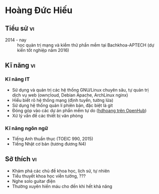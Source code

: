 #+STARTUP: showall
#+PROPERTY: header-args+ :cache yes
#+PROPERTY: header-args+ :comments org
#+PROPERTY: header-args+ :mkdirp yes
#+PROPERTY: header-args+ :noweb yes
#+PROPERTY: header-args+ :results silent
#+PROPERTY: header-args+ :tangle-mode 384
#+PROPERTY: header-args:text+ :eval no
* Hoàng Đức Hiếu
  :PROPERTIES:
  :EXPORT_OPTIONS: toc:nil date:nil arch:nil num:nil author:nil email:t tags:nil
  :END:
#+EMAIL: 1988 / +84-166-241-9526 / cv@hdhoang.space
#+SELECT_TAGS: vi
#+LATEX_CLASS_OPTIONS: [twocolumn]
#+LATEX_HEADER: \usepackage{libertine}
#+LATEX_HEADER: \usepackage{xcolor-solarized, sectsty}
#+LATEX_HEADER: \usepackage[pagecolor={solarized-base3}]{pagecolor}
#+LATEX: \sectionfont{\color{solarized-blue}}
#+LATEX: \subsectionfont{\color{solarized-cyan}}
#+LATEX: \vspace*{-197pt}\includegraphics{Pictures/mug/img078}
#+LATEX_HEADER: \usepackage{titling}
#+LATEX_HEADER: \pretitle{\begin{flushright}\LARGE}
#+LATEX_HEADER: \posttitle{\par\end{flushright}}
#+LATEX_HEADER: \preauthor{\begin{flushright}}
#+LATEX_HEADER: \postauthor{\end{flushright}}
#+LATEX_HEADER: \pagenumbering{gobble}
** Education								 :en:
   - 2014 - now :: Studying System Administration and software testing
                   at Bachkhoa-Aptech (graduating 2016H2)
   - 2013 - 2014 :: Finished K12 and completed accounting course at
                    Quang Trung private school
   - 2007 - 2012 :: Self-learned various topics
     - Programming languages (Python, shells, HTML5, Emacs Lisp, Rust)
     - History of free software
     - Hanoi GNU/Linux user community
     - Wing-chun martial art
     - The constructed logical language Lojban
   - 2006 - 2007 :: Freshman in computer programming at Monash
                    College, Australia (earned Distinction and High
                    Distinction in most subjects)
   - 2003 - 2006 :: Chu Van An Highschool, majoring in English
#+LATEX: \newpage
** Tiểu sử								 :vi:
   - 2014 - nay :: học quản trị mạng và kiểm thử phần mềm tại
                   Bachkhoa-APTECH (dự kiến tốt nghiệp năm 2016)
#+LATEX: \newpage
** Qualifications and skills						 :en:
*** IT skills
   - In-depth GNU/Linux usage and administration, experienced in
     self-hosting web sites (ownCloud on Debian Apache, ArchLinux nginx)
   - Comprehensive network understanding (routing, firewall, encryption)
   - Using version control systems, especially git
   - Contributing to free software projects ([[https://www.openhub.net/accounts/hdhoang/positions][hdhoang on OpenHub]])
   - Office equipment troubleshooting
*** Language skills
   - Fluency in English (990 in TOEIC, 2015)
   - Elementary Japanese (N4 equivalent)
*** Others
   - Self-teaching discipline
   - Strong interest in learning new topics
** Kĩ năng								 :vi:
*** Kĩ năng IT
     - Sử dụng và quản trị các hệ thống GNU/Linux chuyên sâu, tự quản
       trị dịch vụ web (owncloud, Debian Apache, ArchLinux nginx)
     - Hiểu biết rõ hệ thống mạng (định tuyến, tường lửa)
     - Sử dụng hệ thống quản lí phiên bản, đặc biệt là git
     - Đóng góp vào các dự án phần mềm tự do ([[https://www.openhub.net/accounts/hdhoang][hdhoang trên OpenHub]])
     - Xử lý vấn đề các thiết bị văn phòng
*** Kĩ năng ngôn ngữ
     - Tiếng Anh thuần thục (TOEIC 990, 2015)
     - Tiếng Nhật cơ bản (tương đương N4)
** Interests								 :en:
   - Exploring science, history, and natural subjects
   - Science-fiction novels, rational fanfictions
   - Electric guitar riffs
   - Frequent blood donor until no longer eligible
** Sở thích								 :vi:
    - Khám phá các chủ đề khoa học, lịch sử, tự nhiên
    - Tiểu thuyết khoa học viễn tưởng, ???
    - Nghe solo guitar điện
    - Thường xuyên hiến máu cho đến khi hết khả năng

* Places and names
  #+NAME: username
  #+BEGIN_SRC text
    hdhoang
  #+END_SRC

  #+NAME: domain
  #+BEGIN_SRC text
    <<username>>.space
  #+END_SRC

  #+BEGIN_SRC emacs-lisp :tangle ~/.emacs
    (setq user-mail-address "<<username>>@<<domain>>")
  #+END_SRC

  #+NAME: storage
  #+BEGIN_SRC text
    /home/<<username>>/sync
  #+END_SRC

  #+NAME: videos
  #+BEGIN_SRC text
    /home/<<username>>/Public/Videos
  #+END_SRC

  #+NAME: prefix
  #+BEGIN_SRC text
    10.117.14.
  #+END_SRC

  #+NAME: prefix6
  #+BEGIN_SRC text
    2001:470:36:62a::
  #+END_SRC

  #+NAME: system_ctl
  #+BEGIN_SRC text
    systemctl --system --no-pager
  #+END_SRC

  #+NAME: user_ctl
  #+BEGIN_SRC text
    systemctl --user --no-pager
  #+END_SRC

  #+NAME: pacman
  #+BEGIN_SRC text
    yaourt --noconfirm --needed
  #+END_SRC

  #+NAME: ytdl
  #+BEGIN_SRC text
    youtube-dl --format "[height <=? 480]" --output <<videos>>/"%(uploader)s %(upload_date)s %(title)s@%(id)s.%(ext)s"
  #+END_SRC

* Blog
  :PROPERTIES:
  :EXPORT_OPTIONS: toc:nil num:nil
  :END:

  #+BEGIN_SRC css :tangle ~/Public/blog.css
    body {
        background: #fdf6e3; color: #657b83;
        margin: 0 25%;
        line-height: 1.5;
    }
    pre {
        padding: 1em;
        border: dotted 1px #657b83;
        border-right: none;
    }
    .src-rust::before,
    .src-python::before {
        content: attr(class);
        display: block;
        float: right;
    }
  #+END_SRC

** hdhoang
   :PROPERTIES:
   :EXPORT_FILE_NAME: ~/Public/index
   :END:
   Elsewhere on the net:
   - realtime ::
     + [[https://telegram.me/hdhoang][Telegram]]
     + [[skype:lazni0?chat][Skype]]
     + [[https://fb.me/hdh000][Facebook]]
   - feeds ::
     + [[http://www.inoreader.com/stream/user/1005933915/tag/user-favorites][Inoreader]]
     + [[https://gitlab.com/u/hdhoang][GitLab]]
     + [[https://github.com/hdhoang?tab%3Dactivity][GitHub]]
     + [[http://www.last.fm/user/hdhoang][Last.fm]]
     + [[https://twitter.com/lasigmaz][Twitter]]
     + [[https://steamcommunity.com/id/lasigmaz][Steam]]
     + [[https://www.openhub.net/accounts/hdhoang][OpenHub]]
     + [[https://www.linkedin.com/in/hdhoang][LinkedIn]]

   I have a maybe-blog:
   - [[file:vanity-irc.org][Showing a custom hostname to Freenode]]
   - [[file:borrow-die.org][Borrow checker analogy]]
   - [[file:luser.org][Writing an IRC bot]]

** Consumption
*** <2016-01-18 Mon> Rạng Đông A55N2/5W (42,200đ)
** Borrow-checking with friends
   :PROPERTIES:
   :EXPORT_FILE_NAME: ~/Public/borrow-die
   :END:

   #+BEGIN_SRC rust :tangle ~/Public/die.rs
     #[derive(Debug)]
     enum D3 { One, Two, Three }
     impl D3 {
         fn peek(self: &D3, name: &str) {
             println!("{} sees that it's {:?}.", name, self);
         }
     }
   #+END_SRC

   Our main character, named Max, has a d3.

   #+BEGIN_SRC rust :tangle ~/Public/die.rs
     fn main() {
         print!("Hi, I'm Max. ");
         let mut die = D3::Two;
         die.peek("Max");
   #+END_SRC

   Max can rolls his die:

   #+BEGIN_SRC rust :tangle ~/Public/die.rs
         die = D3::One;
         die.peek("Max");
   #+END_SRC

   Max invites Alice and Bob over for a game of dice. The die is on the table and everyone can see what it's showing.

   #+BEGIN_SRC rust :tangle ~/Public/die.rs
         'table: loop {
             let bob = &die;
             bob.peek("Bob");
             die.peek("Everyone"); // same thing
             break 'table; // that's enough peeking for now
         }
    #+END_SRC

    It's Alice's turn, she picks up the die and rolls.

    #+BEGIN_SRC rust :tangle ~/Public/die.rs
         'alices_turn: loop {
             let alice = &mut die;
             *alice = D3::Three;
             alice.peek("Alice");
             break 'alices_turn;
         }
    #+END_SRC

    It lands on the table and now everyone sees what Alice rolled.

    #+BEGIN_SRC rust :tangle ~/Public/die.rs
         die.peek("Max");
     }
   #+END_SRC

   [[file:borrow-die.rs][Full code.]]
** Vanity plate on IRC
   :PROPERTIES:
   :EXPORT_FILE_NAME: ~/Public/vanity-irc
   :END:
*** Ingredients:
    - An IPv6 block whose PTR you can delegate (I use Hurricane Electric's [[https://tunnelbroker.net][tunnelbroker service]])
    - A hostname whose AAAA you can change (I'm using a full domain, hosted on [[https://cloudflare.com][CloudFlare]], but it should works [[https://freedns.afraid.org][with subdomains]])
    - I'm using a Debian machine to connect to Freenode
*** Recipes:
    1. Request an IPv6 tunnel with HE
    2. Delegate its rDNS to [[https://dns.he.net][dns.he.net]]
    3. Match forward and reverse DNS between an address and your hostname:

       #+BEGIN_SRC sh :results replace
         bash -c 'diff <(nslookup test-plate.hdhoang.space.) <(nslookup 2001:470:36:62a::cccc)'
       #+END_SRC

       #+RESULTS[b43b6d2d898df8156aa60d0405a8b2f68660f12d]:

       - Choose an address, point it to your hostname
       - Add the address to the hostname's AAAA records
    6. Connect to Freenode with that address as the source, for example:

       #+BEGIN_SRC sh
         for fn in $(dig +short -t aaaa chat.freenode.net); do
             ip -6 route add $fn src $address dev $tunnel_interface;
         done;

       #+END_SRC
       or

       #+BEGIN_SRC sh
         ip -6 route replace default src $address dev $tunnel_interface
       #+END_SRC

** IRC bot
   :PROPERTIES:
   :EXPORT_FILE_NAME: ~/Public/luser
   :END:
   [[irc:chat.freenode.net/#vnluser][#vnluser]] used to have a bot to grab link titles and search google.
   It didn't work very well with Vietnamese characters, so it was
   retired. Here's a replacement in rust and python. Its name is

   #+NAME: botname
   #+BEGIN_SRC text
     luser
   #+END_SRC

   There are several things it could improve on:
    - [X] Handle gzip responses (news.zing.vn and baomoi.com): These
      sites always return gzip-encoded HTML, even when Accept-Encoding
      doesn't list it. You can check by comparing =curl= vs =curl
      --compressed=.
    - [ ] Configurable multiple channels support, possibly as
      commandline arguments, should also set owners.
    - [ ] Reading secrets from files: API keys, identify passwords,
      channel passwords.
    - [ ] Tests: It would be difficult to interface with IRC servers,
      but at least the handling functions should be tested.
    - [ ] CLI interface: Like chatbot's, this will speed up testing.
    - [X] NYtimes access: The cookie needs to be periodically rebaked.
      Theoretically cloaking as googlebot should work.
    - [ ] Pod titles in rust: Quick-xml doesn't return the attributes
      iterator currently.
    - [ ] Reconnection on ping timeout: [[https://github.com/aatxe/irc/blob/46f9136c93063e8abb01b063df53897615007791/src/client/server/mod.rs#L208][IrcServer should already
      reconnect automatically]], but possibly ipv6 tunneling is
      interfering.

   Compilation to ARMv7 is a bit tricky:

    1. Set up [[https://github.com/japaric/rust-cross][cross-compilation toolchain]]
    2. Copy the target's =/usr/include/openssl=, =lib{crypto,ssl,z}.so= to $PWD
    3. Run cargo with:
       #+BEGIN_SRC sh
         TARGET_CFLAGS="-I $PWD" cargo rustc --release --target armv7-unknown-linux-gnueabihf -- -C linker=arm-linux-gnueabihf-gcc -lz -L $PWD
       #+END_SRC
    4. Copy =target/armv7-unknown-linux-gnueabihf/release/luser= to the target

   You can run tests for the python version:

   #+NAME: doctest_luser
   #+BEGIN_SRC sh
     python -m doctest ~/Public/<<botname>>.py
   #+END_SRC

   Now on to the code. Unfortunately, tangling from this Org source
   loses indentations, so the python code can't be commented on line
   by line. Here are the API keys and rust build setup:

   #+NAME: wolframalpha_key
   #+BEGIN_SRC text
     3JEW42-4XXE264A93
   #+END_SRC

   #+NAME: yandex_key
   #+BEGIN_SRC text
     trnsl.1.1.20160210T093900Z.c6eacf09bbb65cfb.cc28de2ba798bc3bc118e9f8201b6e6cea697810
   #+END_SRC

   #+BEGIN_SRC conf :tangle ~/Public/luser.toml
     [package]
     name = "<<botname>>"
     version = "0.1.0"
     authors = ["Hoàng Đức Hiếu <<username>>@<<domain>>"]

     [dependencies]
     irc = "*"
     scraper = "*"
     hyper = "*"
     regex = "*"
     quick-xml = "*"
     rustc-serialize = "*"
     url = "*"
   #+END_SRC

   Importing dependencies. Python really comes with batteries.

   #+BEGIN_SRC rust :tangle ~/Public/luser.rs
     extern crate regex;
     extern crate irc;
     extern crate scraper;
     extern crate hyper;
     extern crate quick_xml;
     extern crate rustc_serialize;
     extern crate url;

     use regex::Regex;
     use irc::client::prelude::{IrcServer, Server, ServerExt, Config, Command, Response};
     use hyper::client::Client;
     use std::io::Read;
     use std::collections::HashMap;
   #+END_SRC

   #+BEGIN_SRC python :tangle ~/Public/luser.py :shebang #!/usr/bin/env python3
     # -*- coding: utf-8 -*-
     # external batteries
     from bs4 import BeautifulSoup
     from irc import bot

     from collections import defaultdict
     from random import randint
     from gzip import GzipFile
     import xml.etree.ElementTree as ET
     import json
     import sys
     import os

     if sys.version_info.major == 3:
         from urllib.request import urlopen, build_opener, HTTPCookieProcessor
         from urllib.parse import quote
         from http.client import HTTPConnection
         import html.parser as h
     else:
         from urllib2 import urlopen, quote, build_opener, HTTPCookieProcessor
         from httplib import HTTPConnection
         from StringIO import StringIO
         from HTMLParser import HTMLParser
         h = HTMLParser()
         reload(sys)
         sys.setdefaultencoding('utf8')
   #+END_SRC

   Set up logging.

   #+BEGIN_SRC python :tangle ~/Public/luser.py
     import logging
     import logging.handlers
     logger = logging.getLogger(__file__)

     def setup_logging(filename, path=None, verbose=False):
         if not path:
             path = os.path.dirname(os.path.realpath(__file__))
         file_log = logging.handlers.TimedRotatingFileHandler(
             os.path.join(path, filename),
             when="midnight",
             backupCount=31)
         file_log.setLevel(logging.DEBUG if verbose else logging.INFO)
         file_log.setFormatter(logging.Formatter(
             '%(asctime)-15s (%(name)s) %(message)s'))
         logger.addHandler(file_log)
   #+END_SRC

   Set up connection details. People should claim their names here.

   #+BEGIN_SRC rust :tangle ~/Public/luser.rs
     const NAME: &'static str = "<<botname>>";
     fn main() {
         let freenode = IrcServer::from_config(Config {
                            owners: Some(vec![env!("USER").into()]),
                            nickname: Some(NAME.into()),
                            alt_nicks: Some((0..10).map(|n| format!("{}-{}", NAME, n)).collect()),
                            server: Some("chat.freenode.net".into()),
                            port: Some(8000),
                            channels: Some(vec![format!("#vn{}", NAME), format!("#{}-test", NAME)]),
                            ..Default::default()
                        })
                            .unwrap();
         freenode.identify().unwrap();
   #+END_SRC

   #+BEGIN_SRC python :tangle ~/Public/luser.py
     NAME = "<<botname>>"
     <<botname>> = bot.SingleServerIRCBot([("chat.freenode.net", 8000)], NAME, NAME)

     def main():
         setup_logging("<<botname>>.log")
         <<botname>>.start()

     def change_nick(c, e):
         new_nick = '{}-{}'.format(NAME, str(randint(0, 9)))
         print("Changing nick to", new_nick)
         c.nick(new_nick)
     <<botname>>.on_nicknameinuse = change_nick

     <<botname>>.on_nickcollision = lambda c, _: c.reconnect()

     def join_channels(c, e):
         c.join("#{}-test".format(NAME))
         c.join("#vn" + NAME)
     <<botname>>.on_welcome = join_channels
   #+END_SRC

   Handling scaffolding

   #+BEGIN_SRC rust :tangle ~/Public/luser.rs
         let get_title = &get_title;
         let wolframalpha = &wolframalpha;
         let google = &google;
         let translate = &translate;
         let handlers = [Handler(Regex::new(TITLE_REGEX).unwrap(), get_title),
                         Handler(Regex::new(WA_REGEX).unwrap(), wolframalpha),
                         Handler(Regex::new(GOOGLE_REGEX).unwrap(), google),
                         Handler(Regex::new(TRANSLATE_REGEX).unwrap(), translate)];

   #+END_SRC

   #+BEGIN_SRC python :tangle ~/Public/luser.py
     def handling(c, e):
         return <<botname>>s[len(e.source) % len(<<botname>>s)] == c.get_nickname()

     def handle(c, e, msg):
         try:
             titles = title(msg)
             if titles and handling(c, e):
                 c.privmsg(e.target, titles)
             if msg[0] not in ('.', '!', ':'): return
             if msg[1:6] == 'tell ':
                 source = e.source.nick
                 (target, _, line) = msg[6:].partition(' ')
                 return relay_msg[target.lower()].append((source, line))
             reply = ''
             if msg[1:3] == 'g ':
                 reply = google(msg[3:])
             if msg[1:4] == 'wa ':
                 reply = wolframalpha(msg[4:])
             if msg[1:4] == 'tr ':
                 (lang, _, text) = msg[4:].partition(' ')
                 reply = translate(lang, text)
             if reply:
                 # Keep PRIVMSG under 512bytes
                 c.privmsg(e.target, reply[:512 - len(e.target) - 50])
         except Exception as e:
             logger.error('"%s" causes: %s' % (msg, str(e)))
   #+END_SRC

   List other lusers, and update that list when one joins or quits.
   This list is used by the lusers to decide whether to handle
   unaddressed messages. If the length of the IRC prefix
   'nick!user@host' for a message indexes to its name, that luser
   responses.

   #+BEGIN_SRC python :tangle ~/Public/luser.py
     <<botname>>s = []
     def list_<<botname>>s(c, e):
         for <<botname>> in filter(lambda n: n.startswith(NAME),
                                   e.arguments[-1].split(' ')):
             if <<botname>> not in <<botname>>s:
                 <<botname>>s.append(<<botname>>)
         <<botname>>s.sort()
     <<botname>>.on_namreply = list_<<botname>>s
   #+END_SRC

   #+BEGIN_SRC rust :tangle ~/Public/luser.rs
         let mut last_lines = HashMap::new();
         let mut <<botname>>s = vec![];
         'messages: for message in freenode.iter() {
             let msg = message.unwrap();
             if let Command::Response(Response::RPL_NAMREPLY, _, Some(ref names)) = msg.command {
                 <<botname>>s.extend(names.split(' ')
                                    .filter(|n| n.starts_with(NAME))
                                    .map(String::from));
                 <<botname>>s.sort();
                 <<botname>>s.dedup();
                 if !<<botname>>s.contains(&freenode.current_nickname().into()) {
                     let _ = freenode.reconnect();
                 }
                 continue 'messages;
             }
             if let Some(nick) = msg.source_nickname() {
   #+END_SRC

   Ignore bots and freenode

   #+BEGIN_SRC rust :tangle ~/Public/luser.rs
                 if nick.contains("bot") || nick.contains("freenode") {
                     continue 'messages;
                 }
   #+END_SRC

   Update <<botname>>s list

   #+BEGIN_SRC rust :tangle ~/Public/luser.rs
                 if nick.starts_with(NAME) {
                     let nick = String::from(nick);
                     match msg.command {
   #+END_SRC

   Do not merge the following arms. Otherwise a join #c1 -> insert ->
   join #c2 -> remove sequence might happen.

   #+BEGIN_SRC rust :tangle ~/Public/luser.rs
                         Command::JOIN(..) => {
                             if let Err(idx) = <<botname>>s.binary_search(&nick) {
                                 <<botname>>s.insert(idx, nick)
                             }
                         }

   #+END_SRC

   #+BEGIN_SRC python :tangle ~/Public/luser.py
     relay_msg = defaultdict(list) # dict<nick.lower(), [(source, line)]>
     def relay(c, target, nick):
         for (source, line) in relay_msg[nick.lower()]:
             c.privmsg(target, "{}: <{}> {}".format(nick, source, line))
         del relay_msg[nick.lower()]
     <<botname>>.on_nick = lambda c, e: relay(c, "#vn<<botname>>", e.target)
   #+END_SRC

   The next lambdas are abusing python logical operator, but they read
   like English.

   #+BEGIN_SRC python :tangle ~/Public/luser.py
     def <<botname>>_joins(e):
         if e.source.nick not in <<botname>>s:
             <<botname>>s.append(e.source.nick)
             <<botname>>s.sort()

     def on_join(c, e):
         nick = e.source.nick
         if nick.startswith(NAME):
             return <<botname>>_joins(e)
         relay(c, e.target, nick)
     <<botname>>.on_join = on_join
   #+END_SRC

   #+BEGIN_SRC rust :tangle ~/Public/luser.rs
                         Command::QUIT(..) => {
                             if let Ok(idx) = <<botname>>s.binary_search(&nick) {
                                 <<botname>>s.remove(idx);
                             }
                         }
                         _ => (),
                     }
   #+END_SRC

   #+BEGIN_SRC python :tangle ~/Public/luser.py
     <<botname>>.on_quit = lambda c, e: e.source.startswith(NAME) and <<botname>>s.remove(e.source.nick)
   #+END_SRC

   #+BEGIN_SRC rust :tangle ~/Public/luser.rs
                     continue 'messages;
                 }
             }
   #+END_SRC

   Actual message processing. Ignore the other lusers.

   #+BEGIN_SRC python :tangle ~/Public/luser.py
     last_lines = defaultdict(list) # dict<nick, line>
     def on_pubmsg(c, e):
         nick = e.source.nick
         if nick.startswith(NAME): return
         my_nick = c.get_nickname()
         msg = e.arguments[0]
         if msg == "report!":
             return c.privmsg(e.target, report())
         if msg.startswith('s/'):
             parts = msg.split('/')
             if (len(parts) >= 3 and handling(c, e)
                 and parts[1] in last_lines[nick]):
                 return c.privmsg(e.target, "{} meant: {}".format(
                     nick, last_lines[nick].replace(parts[1], parts[2])))
         else:
             last_lines[nick] = msg
         addressed = msg.startswith(my_nick)
         if addressed or handling(c, e) or 'http' in msg:
             if addressed:
                 msg = msg[len(my_nick) + 2:]  # remove addressing
                 if msg.startswith('quit'): sys.exit()
                 if msg.startswith('reload'):
                     os.execl(sys.executable, sys.executable, __file__)
             handle(c, e, msg)
     <<botname>>.on_pubmsg = on_pubmsg
   #+END_SRC

   =trimmed_line= is here to hoist the trimmed line out of its
   assignment block. Rust: the compiler knows better than you do.

   #+BEGIN_SRC rust :tangle ~/Public/luser.rs
             let channel;
             let trimmed_line;
             let mut line;

             if let Command::PRIVMSG(ref target, ref message) = msg.command {
                 channel = target;
                 line = message
             } else {
                 continue 'messages;
             }

             if line == "report!" {
                 freenode.send(Command::PRIVMSG(channel.clone(),
                                                format!("operated by {} with source code {}",
                                                        freenode.config()
                                                                .owners
                                                                .as_ref()
                                                                .map(|v| v.join(", "))
                                                                .unwrap_or("someone anonymous"
                                                                               .into()),
                                                        post_source_code())))
                         .unwrap();
                 continue 'messages;
             }
             if line.starts_with("s/") {
                 let parts = line.split('/').collect::<Vec<_>>();
                 if parts.len() < 3 {
                     continue 'messages;
                 }
                 if let Some(old_line) = last_lines.get(&msg.source_nickname().map(String::from)) {
                     if <<botname>>s[msg.prefix.clone().unwrap().len() % <<botname>>s.len()] ==
                        freenode.current_nickname() {
                         freenode.send(Command::PRIVMSG(channel.clone(),
                                                        format!("{} meant to say \"{}\"",
                                                                msg.source_nickname().unwrap(),
                                                                (old_line as &str)
                                                                    .replace(parts[1], parts[2]))))
                                 .unwrap();
                     }
                 }
             } else {
                 last_lines.insert(msg.source_nickname().map(String::from), line.clone());
             }

             let addressed = line.starts_with(freenode.current_nickname());
             if addressed ||
                <<botname>>s[msg.prefix.unwrap().len() % <<botname>>s.len()] == freenode.current_nickname() {
                 if addressed {
                     trimmed_line = line[freenode.current_nickname().len() + 2..].into();
                     line = &trimmed_line;
                 }
                 'handling: for h in &handlers {
                     if h.can_handle(line) {
                         match h.run(line) {
                             Err(e) => println!("{:?} causes {:?}", line, e),
                             Ok(reply) => {
                                 if !reply.is_empty() {
                                     freenode.send(Command::PRIVMSG(channel.clone(), reply)).unwrap();
                                     continue 'messages;
                                 }
                             }
                         }
                     }
                 }
             }
         }
     }
   #+END_SRC

   Rust handler scaffolding: casting into a common =Error= type and
   associating regexes with their handling function. Rust is
   surprisingly more object-happy than python.

   #+BEGIN_SRC rust :tangle ~/Public/luser.rs
     #[derive(Debug)]
     enum Error {
         Data(String),
         Io(std::io::Error),
         Hyper(hyper::error::Error),
         Xml(quick_xml::error::Error),
         Json(rustc_serialize::json::ParserError),
     }

     struct Handler<'a>(Regex, &'a (Fn(&Regex, &str) -> Result<String, Error>));
     impl<'a> Handler<'a> {
         fn can_handle(&self, line: &str) -> bool {
             self.0.is_match(&line)
         }
         fn run(&self, line: &str) -> Result<String, Error> {
             self.1(&self.0, &line)
         }
     }
   #+END_SRC

   Get title from URLs. The rust version only grabs the first URL in
   each message. Some domains with uninteresting titles are ignored:

   #+NAME: uninteresting
   #+BEGIN_SRC text
     "smbc-comics.com/", "libgen.io/", "xkcdb.com/"
   #+END_SRC

   #+NAME: uninteresting_titles
   #+BEGIN_SRC text
     "XKCDB: The: The #xkcd Quote Database", "Saturday Morning Breakfast Cereal", "Library Genesis"
   #+END_SRC

   #+BEGIN_SRC rust :tangle ~/Public/luser.rs
     const TITLE_REGEX: &'static str = r"https?:[^\s]+";
     fn get_title(regex: &Regex, line: &str) -> Result<String, Error> {
         use hyper::header::{UserAgent, Cookie, CookiePair};
         use scraper::{Html, Selector};

         let url = regex.captures(&line).unwrap().expand("$0");
         if [<<uninteresting>>].iter().any(|domain| url.contains(domain)) {
             return Ok(String::new());
         }
         let mut response = try!(Client::new()
                                 .get(&url)
                                 .header(UserAgent("Firefox".into()))
                                 .header(Cookie(vec![CookiePair::new(// cookie to access NYtimes articles
                                     "NYT-S".into(),
                                     "0MOTYRtE4oUSHDXrmvxADeHEluv5kUWdpUdeFz9\
                                      JchiAKuaKkdl/6loIV.Ynx4rkFI"
                                         .into())]))
                                 .send()
                                 .map_err(Error::Hyper));
         let mut body = [0; 50_000];
         response.read_exact(&mut body).ok();
         if let Some(title_elem) = Html::parse_fragment(&String::from_utf8_lossy(&body))
                                       .select(&Selector::parse("title").unwrap())
                                       .next() {
             Ok(title_elem.first_child()
                          .unwrap()
                          .value()
                          .as_text()
                          .unwrap()
                          .replace("\n", " ")
                          .trim()
                          .into())
         } else {
             Err(Error::Data("Response has no title".into()))
         }
     }
   #+END_SRC

   #+BEGIN_SRC python :tangle ~/Public/luser.py
     def title(text):
         """
         Retrieve titles from URL in text.

         >>> len(title('no url here'))
         0

         TODO This case should ignore the 404.
         >>> print(title('https://hdhoang.space/404 https://hdhoang.space/')) # doctest: +IGNORE_EXCEPTION_DETAIL
         Traceback (most recent call last):
           ...
         urllib.error.HTTPError: HTTP Error 404: Not Found

         >>> print(title('https://hdhoang.space/luser.html https://hdhoang.space/luser.html'))
         IRC bot / IRC bot

         >>> print(title('http://www.nytimes.com/2016/01/26/business/marvin-minsky-pioneer-in-artificial-intelligence-dies-at-88.html'))
         Marvin Minsky, Pioneer in Artificial Intelligence, Dies at 88 - The New York Times

         >>> print(title('http://www.baomoi.com/bao-nhieu-tan-bot-trung-quoc-da-duoc-nhap-ve-lam-tra-o-long-tea-plus/c/18486151.epi'))
         Bao nhiêu tấn bột Trung Quốc đã được nhập về làm trà Ô long TEA Plus? - GĐ&XH;

         >>> print(title('http://news.zing.vn/chi-tiet-ban-do-cam-duong-dip-29-o-ha-noi-post574142.html'))
         Chi tiết bản đồ cấm đường dịp 2/9 ở Hà Nội - Thời sự - Zing.vn

         >>> print(title('https://www.facebook.com/photo.php?fbid=261863914155282&set=a.261860180822322.1073742015.100009950253866&type=3&theater')) # doctest: +ELLIPSIS
         Vo Thanh Thuy - Vo Thanh Thuy ... | Facebook

         >>> print(title('https://imgur.com/M18GYfw?r https://imgur.com/GUFyoUa?r'))
         Glorious new key cap set for my work keyboard! - Imgur
         """
         uninteresting = [<<uninteresting_titles>>]
         titles = []
         urls = filter(lambda w: w.startswith('http'), text.split())
         for u in urls:
             request = build_opener(HTTPCookieProcessor())
             request.addheaders = [('Accept-Encoding', 'gzip'), ('User-Agent', 'Mozilla/5.0')]
             response = request.open(u)
             if response.info().get('Content-Encoding') == 'gzip':
                 if sys.version_info.major == 3:
                     response = GzipFile(fileobj=response)
                 else:
                     response = GzipFile(fileobj=StringIO(response.read()))
             title = BeautifulSoup(response.read(50000), 'html.parser').title
             response.close()
             if (title
                 and 'Imgur:' not in title.string
                 and title.string not in uninteresting):
                 titles.append(title.string.replace('\n', '').strip())
         return ' / '.join(titles)
   #+END_SRC

   Ask Wolfram|Alpha, the knowledge engine.

   #+BEGIN_SRC rust :tangle ~/Public/luser.rs
     const WA_REGEX: &'static str = concat!(r"^(\.|!|:)", "wa (?P<query>.+)");
     fn wolframalpha(regex: &Regex, line: &str) -> Result<String, Error> {
         use hyper::header::ContentLength;
         use quick_xml::{XmlReader, Event};

         let mut response = try!(Client::new()
                                     .get(&regex.captures(&line)
                                                .unwrap()
                                                .expand("http://api.wolframalpha.\
                                                         com/v2/query?format=plaintext&appid=\
                                                         <<wolframalpha_key>>&input=$query"))
                                     .send()
                                     .map_err(Error::Hyper));
         let mut xml =
             String::with_capacity(**response.headers.get::<ContentLength>().unwrap() as usize);
         try!(response.read_to_string(&mut xml).map_err(Error::Io));
         let tree = XmlReader::from_str(&xml).trim_text(true);
         let mut answers = vec![];
         for event in tree {
             match event {
                 Ok(Event::Start(ref elem)) if elem.name() == b"pod" => {
                     answers.push(String::from_utf8(try!(elem.attributes()
                                                             .next()
                                                             .unwrap()
                                                             .map_err(Error::Xml))
                                                        .1
                                                        .into())
                                      .unwrap() + ": ")
                 }
                 Ok(Event::Text(elem)) =>{
                     answers.push(try!(elem.into_string().map_err(Error::Xml)) + " /")
                 }
                 _ => (),
             }
         }
         Ok(answers.join(" "))
     }
   #+END_SRC

   #+BEGIN_SRC python :tangle ~/Public/luser.py
     def wolframalpha(text):
         """
         Query WolframAlpha about text.

         >>> print(wolframalpha('mass of sol'))
         Input interpretation: Sun | mass / Result: 1.988435×10^30 kg  (kilograms) / Unit conversions: 4.383749×10^30 lb  (pounds) / 2.191874×10^27 sh tn  (short tons) / 1.988435×10^33 grams / 1 M_☉  (solar ma http://wolframalpha.com/?input=mass%20of%20sol

         Check URL encoding:
         >>> print(wolframalpha('4+6'))
         Input: 4+6 / Result: 10 / Number name: ten / Number line: Manipulatives illustration:  | + |  |  |  4 |  | 6 |  | 10 / Typical human computation times: age 6:  5.3 seconds  |  age 8:  2.6 seconds  |  age 10:  1.7 seconds  |   age 18:  0.93 seconds (ignoring concentration, repetition, variations in education, etc.) / 

         >>> print(wolframalpha('é'))
         Input interpretation: é  (character) / Visual form: Name: Latin small letter e with acute / Positions in alphabets: Czech | 9th letter (33rd letter from the end) Slovak | 12th letter (35th letter from http://wolframalpha.com/?input=%C3%A9
         """
         r = urlopen(
             'http://api.wolframalpha.com/v2/query?format=plaintext&appid=<<wolframalpha_key>>&input='
             + quote(text))
         tree = ET.parse(r)
         reply = ''
         for n in tree.iter():
             if n.tag == 'pod':
                 reply += n.attrib['title'] + ': '
             if n.tag == 'plaintext' and n.text and len(n.text.strip()):
                 reply += n.text + ' / '
         if len(reply) > 512:
             reply = reply[:200] + " http://wolframalpha.com/?input=" + quote(text)
         r.close()
         return reply.replace('\n', ' ')
   #+END_SRC

   Returns the first Google result.

   #+BEGIN_SRC rust :tangle ~/Public/luser.rs
     const GOOGLE_REGEX: &'static str = concat!(r"^(\.|!|:)", "g (?P<query>.+)");
     fn google(regex: &Regex, line: &str) -> Result<String, Error> {
         use rustc_serialize::json::Json;
         // API: https://developers.google.com/web-search/docs/#code-snippets
         let mut response = try!(Client::new()
                                     .get(&regex.captures(&line)
                                                .unwrap()
                                                .expand("https://ajax.googleapis.\
                                                         com/ajax/services/search/web?v=1.\
                                                         0&rsz=1&q=$query"))
                                     .send()
                                     .map_err(Error::Hyper));
         let json = try!(Json::from_reader(&mut response).map_err(Error::Json));
         let results = try!(json.search("results").ok_or(Error::Data("No results".into())));
         if results.as_array().unwrap().is_empty() {
             return Ok("No results".into());
         }
         let url = try!(results[0]
                            .find("unescapedUrl")
                            .ok_or(Error::Data("No url".into()))
                            .map(|j| j.as_string().unwrap()));
         let title = try!(results[0]
                              .find("titleNoFormatting")
                              .ok_or(Error::Data("No title".into()))
                              .map(|j| j.as_string().unwrap()));
         Ok(format!("{} {}", title, url))
     }
   #+END_SRC

   #+BEGIN_SRC python :tangle ~/Public/luser.py
     def google(text):
         """
         Retrieve the first result from a google for text.

         >>> print(google('á'))
         Á - Wikipedia, the free encyclopedia https://en.wikipedia.org/wiki/%C3%81

         >>> print(google('trump south-china sea'))
         Donald Trump weighs in on China's island-building in the South ... http://www.politifact.com/truth-o-meter/statements/2016/apr/04/donald-trump/donald-trump-weighs-chinas-island-building-south-c/

         >>> print(google('naesuth no result here'))
         0 result
         """
         r = urlopen(
             'https://ajax.googleapis.com/ajax/services/search/web?v=1.0&rsz=1&q=' +
             quote(text))
         data = json.loads(r.read().decode())['responseData']
         r.close()
         if not data['results']:
             return '0 result'
         return h.unescape(data['results'][0]['titleNoFormatting']) + \
         ' ' +  data['results'][0]['unescapedUrl']
   #+END_SRC

   Translates using [[https://tech.yandex.com/translate/doc/dg/reference/translate-docpage/][Yandex]]:

   #+BEGIN_SRC rust :tangle ~/Public/luser.rs
     const TRANSLATE_REGEX: &'static str = concat!(r"^(\.|!|:)", "tr (?P<lang>[^ ]+) (?P<text>.+)");
     fn translate(regex: &Regex, line: &str) -> Result<String, Error> {
         use rustc_serialize::json::Json;
         let mut response = try!(Client::new()
                                     .get(&regex.captures(&line)
                                                .unwrap()
                                                .expand("https://translate.yandex.\
                                                                  net/api/v1.5/tr.\
                                                                  json/translate?key=<<yandex_key>>&text=$text&\
                                                                  lang=$lang"))
                                     .send()
                                     .map_err(Error::Hyper));
         let json = try!(Json::from_reader(&mut response).map_err(Error::Json));
         let reply = match json.find("code").unwrap().as_u64().unwrap() {
             200 => {
                 format!("{}: {}",
                         json.find("lang").unwrap().as_string().unwrap(),
                         json.find("text").unwrap()[0].as_string().unwrap())
             }
             501 => json.find("message").unwrap().as_string().unwrap().into(),
             _ => format!("{:?}", json.as_string()),
         };
         Ok(reply)
     }
   #+END_SRC

   #+BEGIN_SRC python :tangle ~/Public/luser.py
     def translate(direction, text):
         """
         Translate text according to direction.

         >>> print(translate('la-en', 'ad astra per aspera'))
         la-en: to the stars through rough

         >>> print(translate('vi', "you think you're good?"))
         en-vi: ngươi nghĩ ngươi giỏi không?

         >>> print(translate('en', 'mày nghĩ mày ngon?'))
         vi-en: you think you're so tough?

         >>> print(translate('jbo', 'hello')) # doctest: +IGNORE_EXCEPTION_DETAIL
         Traceback (most recent call last):
           ...
         urllib.error.HTTPError: HTTP Error 400: BAD REQUEST
         """
         if not text:
             return 'Missing text'
         r = urlopen(
             'https://translate.yandex.net/api/v1.5/tr.json/translate?key=<<yandex_key>>&text={}&lang={}'
             .format(
                 quote(text), direction))
         data = json.loads(r.read().decode())
         r.close()
         return data['lang'] + ": " + data['text'][0]
   #+END_SRC

   Posts its own source code:

   #+BEGIN_SRC rust :tangle ~/Public/luser.rs
     fn post_source_code() -> String {
         use url::form_urlencoded;
         let form = [("read:1", "3"),
                     ("name:1", "main.rs"),
                     ("f:1", include_str!("main.rs")),
                     ("read:2", "3"),
                     ("name:2", "Cargo.toml"),
                     ("f:2", include_str!("../Cargo.toml"))];
         let result = Client::new()
                          .post("http://ix.io")
                          .body(&form_urlencoded::serialize(form.iter()))
                          .send();
         match result {
             Ok(mut response) => {
                 let mut reply = String::new();
                 let _ = response.read_to_string(&mut reply);
                 reply.replace('\n', " ")
             }
             Err(e) => format!("unable to post: {:?}", e),
         }
     }
   #+END_SRC

   #+BEGIN_SRC python :tangle ~/Public/luser.py
     def report():
         """
         Return owner and source code

         >>> print(report()) # doctest: +ELLIPSIS
         operated by ... with source code http://ix.io/...
         """
         conn = HTTPConnection('ix.io')
         conn.request(
             'POST', '/',
             'read:1=3&name:1=<<botname>>.py&f:1=' + quote(open(__file__).read()))
         return "operated by {} with source code {}".format(
                 os.getenv('USER'), conn.getresponse().read().decode().strip())
   #+END_SRC

   #+BEGIN_SRC python :tangle ~/Public/luser.py
     if __name__ == '__main__':
         main()
   #+END_SRC

* OpenVPN
  #+BEGIN_SRC sh :dir /sudo::
    <<pacman>> -S openvpn
  #+END_SRC

  #+NAME: openvpn_common
  #+BEGIN_SRC conf
    dev tun
    topology subnet
    persist-key
    persist-tun
    keepalive 10 30
    tls-version-min 1.2
    tls-cipher TLS-DHE-RSA-WITH-AES-128-CBC-SHA
    <tls-auth>
    <<ta_key>>
    </tls-auth>
    <ca>
    -----BEGIN CERTIFICATE-----
    MIIEYTCCA0mgAwIBAgIJAPxrcItU3yz8MA0GCSqGSIb3DQEBCwUAMH0xCzAJBgNV
    BAYTAlZOMQswCQYDVQQIEwJITjEOMAwGA1UEBxMFSGFOb2kxDTALBgNVBAoTBHph
    aGUxEDAOBgNVBAMTB3phaGUgQ0ExEDAOBgNVBCkTB3phaGUubWUxHjAcBgkqhkiG
    9w0BCQEWD2hkaG9hbmdAemFoZS5tZTAeFw0xNTA5MjYxMTM0NTRaFw0yNTA5MjMx
    MTM0NTRaMH0xCzAJBgNVBAYTAlZOMQswCQYDVQQIEwJITjEOMAwGA1UEBxMFSGFO
    b2kxDTALBgNVBAoTBHphaGUxEDAOBgNVBAMTB3phaGUgQ0ExEDAOBgNVBCkTB3ph
    aGUubWUxHjAcBgkqhkiG9w0BCQEWD2hkaG9hbmdAemFoZS5tZTCCASIwDQYJKoZI
    hvcNAQEBBQADggEPADCCAQoCggEBANXOfdISWeotIr3neKpj6IGBlCLMEBNtMB1r
    bTIgkxe9tnNd4jBufq6duLK91ioqcJiAxMLRovYtaRTOpQit5/PnAm2Iwu3u2mGX
    EftWEBSVt437NMVA6L2Jemv1lp81vmzJIODgPQ9elrNteQ3ccAMCpuj/l6PhGeFq
    JvK+dNIJcm2+xM15S6ESwjsZxwijiT3TMJAjXJPC5R3gpULoTHrphPGrS/0RIq9c
    Bd/+4Q7k1MguPK2XSKHiJnUIkQJ/m/XGT2iXVEzhOsHZ8vlaNq1xBzTko10nEb7I
    sOQjuH4GCZMeoYnF3egg534fg+BYPAecuKglqdIpnm4+syJsrR0CAwEAAaOB4zCB
    4DAdBgNVHQ4EFgQUsDCM7/aJ6AjPVQPEbdDTiTa9WIswgbAGA1UdIwSBqDCBpYAU
    sDCM7/aJ6AjPVQPEbdDTiTa9WIuhgYGkfzB9MQswCQYDVQQGEwJWTjELMAkGA1UE
    CBMCSE4xDjAMBgNVBAcTBUhhTm9pMQ0wCwYDVQQKEwR6YWhlMRAwDgYDVQQDEwd6
    YWhlIENBMRAwDgYDVQQpEwd6YWhlLm1lMR4wHAYJKoZIhvcNAQkBFg9oZGhvYW5n
    QHphaGUubWWCCQD8a3CLVN8s/DAMBgNVHRMEBTADAQH/MA0GCSqGSIb3DQEBCwUA
    A4IBAQAKkiDOWmwu1D+qbCSYaSxiMfJ70FyA/o+AuCDeaGxKdFLZ2JQgYK/az3y8
    tGQKBc6AdUY7BoN1Ab/6TOz+hWvmyNOOvq2AMgt2bHHA+JquRZMdgw59OtbB2BjC
    vBs2cxRJWdmv8aSltcqVpm2HNHy3mzcq8i0CdFluxDV+zQmvhGVypAipYTlhdi0l
    KLJlB+3fqS5GQB0wPmkV2N6WJdm0NfoTbBOCXwVb4ChyrgryQaOQi5nu8wO9tzeO
    kK/jQJRFKpdwBYqAe0Q/JP95pVjctyiVFg97ppvQ557QFcY1pHapAwhyBmxYiLak
    W4pz42IduC2pnZ3ut4C7UzpeDMRr
    -----END CERTIFICATE-----
    </ca>
  #+END_SRC

* SSH
  :PROPERTIES:
  :header-args+: :tangle ~/.ssh/config
  :END:

  SSH encryption settings by https://stribika.github.io/2015/01/04/secure-secure-shell.html

  #+BEGIN_SRC conf
    Host *
    KexAlgorithms curve25519-sha256@libssh.org,diffie-hellman-group-exchange-sha256,diffie-hellman-group14-sha1
    Ciphers chacha20-poly1305@openssh.com,aes256-gcm@openssh.com,aes128-gcm@openssh.com,aes256-ctr,aes192-ctr,aes128-ctr
    MACs hmac-sha2-512-etm@openssh.com,hmac-sha2-256-etm@openssh.com,hmac-ripemd160-etm@openssh.com,umac-128-etm@openssh.com,hmac-sha2-512,hmac-sha2-256,hmac-ripemd160,umac-128@openssh.com,hmac-sha1
  #+END_SRC

  Machines
  #+BEGIN_SRC conf :tangle ~/.ssh/known_hosts
    <<prefix>>1 ecdsa-sha2-nistp256 AAAAE2VjZHNhLXNoYTItbmlzdHAyNTYAAAAIbmlzdHAyNTYAAABBBL5T08oNKjMm7yWA0zqqqSwl6Vn0nlpoAlpP9USh0NewyfVO/xOGgkUWIlUU8p85Z3zK9YY3pl0zfQQrQHvp88Y=
    <<prefix>>185 ecdsa-sha2-nistp256 AAAAE2VjZHNhLXNoYTItbmlzdHAyNTYAAAAIbmlzdHAyNTYAAABBBMCCrxVyoz4ekNh2zAbr2JzvJdojMMoHYnbo20Qjn3sW+P7FUuuiknzbX0aX81BZWdKFwspNLJAXHLoiS8zy8Wc=
  #+END_SRC

  #+BEGIN_SRC conf
    Host <<prefix>>1
    User root
    IdentityFile ~/.ssh/kub
  #+END_SRC

  #+BEGIN_SRC elisp :tangle ~/.emacs
    (eval-after-load 'tramp
      '(add-to-list 'tramp-default-method-alist '("vorme" nil "scp")))
  #+END_SRC

  #+BEGIN_SRC conf
    Host <<prefix>>185
    User <<username>>
    IdentityFile ~/.ssh/kub
  #+END_SRC

  #+BEGIN_SRC elisp :tangle ~/.emacs
    (eval-after-load 'tramp
      '(add-to-list 'tramp-default-proxies-alist '("<<prefix>>185" "root" "/ssh:<<prefix>>185:")))
  #+END_SRC

* GUI

  #+BEGIN_SRC sh :tangle ~/.pam_environment
    SSH_AUTH_SOCK=/home/<<username>>/.gnupg/S.gpg-agent.ssh

    CUPS_SERVER=kub:631
    BROWSER=firefox

    PATH=/home/<<username>>/.cargo/bin:$PATH
    RUST_BACKTRACE=1
  #+END_SRC

  #+BEGIN_SRC sh :dir /sudo::
    <<pacman>> -S fcitx-{gtk2,gtk3,qt4,qt5,kkc,unikey}
  #+END_SRC

  #+BEGIN_SRC sh :tangle ~/.pam_environment
    XMODIFIERS=@im=fcitx
    QT_IM_MODULE=fcitx
    GTK_IM_MODULE=fcitx
  #+END_SRC

  #+BEGIN_SRC conf :tangle ~/.config/fcitx/config
    [Hotkey]
    # Trigger Input Method
    TriggerKey=ALT_Z
    # Use extra trigger key only after using it to inactivate
    # Available Value:
    # True False
    #UseExtraTriggerKeyOnlyWhenUseItToInactivate=True
    # Extra key for trigger input method
    # Available Value:
    # R_CTRL
    # R_SHIFT
    # L_SHIFT
    # L_CTRL
    # ALT_L_SHIFT
    # ALT_R_SHIFT
    # CTRL Both
    # SHIFT Both
    # L_ALT
    # R_ALT
    # ALT Both
    # Left Super
    # Right Super
    # Super Both
    # Ctrl+Left Super
    # Ctrl+Right Super
    # Super+Left Ctrl
    # Super+Right Ctrl
    # Disabled
    # Custom
    SwitchKey=Disabled
    # Custom switch key
    #CustomSwitchKey=
    # Activate input method
    #ActivateKey=
    # Inactivate Input Method
    #InactivateKey=
    # Enable Hotkey to scroll Between Input Method
    # Available Value:
    # True False
    #IMSwitchKey=True
    # Include Inactivate when scrolling between Input Method
    # Available Value:
    # True False
    IMSwitchIncludeInactive=True
    # Scroll between Input Method
    # Available Value:
    # CTRL_SHIFT
    # ALT_SHIFT
    # CTRL_SUPER
    # ALT_SUPER
    #IMSwitchHotkey=CTRL_SHIFT
    # Reload configuration
    #ReloadConfig=CTRL_5
    # Interval of Two Key Input
    #TimeInterval=250
    # Switching Virtual Keyboard
    #VKSwitchKey=CTRL_ALT_B
    # Switching Remind Mode
    #RemindSwitchKey=
    # Switching Full Width Character Mode
    #FullWidthSwitchKey=
    # Switch Full Width Punc Mode
    #PuncSwitchKey=CTRL_.
    # Prev Page
    #PrevPageKey=- UP
    # Next Page
    #NextPageKey== DOWN
    # Choose Second and Third Candidate Word
    #SecondThirdCandWordKey=
    # Saving All Config and Input History
    #SaveAllKey=CTRL_ALT_S
    # Switch Embeded Preedit
    #SwitchPreedit=CTRL_ALT_P
    # Previous Candidate Word
    #PrevWord=SHIFT_TAB
    # Next Candidate Word
    #NextWord=TAB

    [Program]
    # Seconds sleep before fcitx really start
    #DelayStart=0
    # Share State Among Window
    # Available Value:
    # No
    # All
    # PerProgram
    ShareStateAmongWindow=All
    # Default Input Method State
    # Available Value:
    # Inactive
    # Active
    #DefaultInputMethodState=Inactive

    [Output]
    # Type half width Punc After a Number
    # Available Value:
    # True False
    #HalfPuncAfterNumber=True
    # Disable Paging in Remind Mode
    # Available Value:
    # True False
    #RemindModeDisablePaging=True
    # Commit when toggle state
    # Available Value:
    # True False
    #SendTextWhenSwitchEng=True
    # Candidate Word Number
    #CandidateWordNumber=5
    # Give the tips of Phrase
    # Available Value:
    # True False
    #PhraseTips=True
    # Do not commit preedit text when unfocus a window
    # Available Value:
    # True False
    #DontCommitPreeditWhenUnfocus=False

    [Appearance]
    # Show Input Method Hint After Input method changed
    # Available Value:
    # True False
    #ShowInputWindowAfterTriggering=True
    # Show Input Method Hint After Input method changed and Focus in
    # Available Value:
    # True False
    #ShowInputWindowWhenFocusIn=False
    # Input Method Hint will be only shown when state is active
    # Available Value:
    # True False
    #ShowInputWindowOnlyWhenActive=True
    # Show Input Speed
    # Available Value:
    # True False
    #ShowInputSpeed=False
    # Show Version
    # Available Value:
    # True False
    #ShowVersion=False
    # Do not show input window if there is only preedit string
    # Available Value:
    # True False
    #HideInputWindowWhenOnlyPreeditString=False
    # Do not show input window if there is only one candidate and preedit
    # Available Value:
    # True False
    #HideInputWindowWhenOnlyOneCandidate=False
  #+END_SRC

  #+BEGIN_SRC sh :tangle ~/.config/openbox/autostart
    fcitx &
  #+END_SRC

  #+BEGIN_SRC sh :tangle ~/.config/openbox/autostart
    gpg-agent --daemon --enable-ssh-support
    compton &
    xbacklight =30 &
    tint2 &
    kwalletd &
    lxpolkit &
    firefox &
    emacs &
    yakuake &
    keepass &
    pragha -p &
  #+END_SRC

  Communication
  #+BEGIN_SRC sh :tangle ~/.config/openbox/autostart
    quasselclient &
    viber &
    skype &
  #+END_SRC

** kwin
   :PROPERTIES:
   :header-args+: :tangle ~/.config/kwinrulesrc
   :END:

   #+BEGIN_SRC conf
     [1]
     Description=Window settings for firefox
     shortcut=F5
     shortcutrule=2
     windowrole=browser
     windowrolematch=1
     wmclass=navigator firefox
     wmclasscomplete=true
     wmclassmatch=1
   #+END_SRC

   Put emacs on F4

   #+BEGIN_SRC conf
     [2]
     Description=Application settings for emacs
     shortcut=F4
     shortcutrule=2
     wmclass=emacs
     wmclasscomplete=false
     wmclassmatch=1
   #+END_SRC

   Put konsole on F6

   #+BEGIN_SRC conf
     [3]
     Description=Application settings for konsole
     shortcut=F6
     shortcutrule=2
     wmclass=konsole
     wmclasscomplete=false
     wmclassmatch=1
   #+END_SRC

   #+BEGIN_SRC conf
     [4]
     Description=No border on anything
     noborder=true
     noborderrule=2
   #+END_SRC

   #+BEGIN_SRC conf
     [General]
     count=4
   #+END_SRC

* Git
  #+BEGIN_SRC conf :tangle .git/config
    [core]
            repositoryformatversion = 0
            filemode = true
            bare = false
            logallrefupdates = true
    [remote "origin"]
            url = https://gitlab.com/<<username>>/<<username>>
            pushUrl = gitlab.com:<<username>>/<<username>>
            pushUrl = github.com:<<username>>/<<username>>
            pushUrl = bitbucket.org:<<username>>/<<username>>
            fetch = +refs/heads/*:refs/remotes/origin/*
    [branch "master"]
            remote = origin
            merge = refs/heads/master
  #+END_SRC

  #+BEGIN_SRC sh :dir /sudo::
    <<pacman>> -S git
  #+END_SRC

  #+BEGIN_SRC conf :tangle ~/.gitconfig
    [user]
    name = Hoàng Đức Hiếu
    email = <<username>>@<<domain>>
    [color]
    ui = auto
    [core]
    eol = lf
    whitespace = trailing-space,space-before-tab
    [alias]
    ml = log --reverse --topo-order ORIG_HEAD..
    [merge]
    conflictstyle = diff3
    [push]
    default = simple
    [pull]
    rebase = true
    [rebase]
    stat = true
  #+END_SRC

  Code hosting sites:

  #+BEGIN_SRC conf :tangle ~/.ssh/known_hosts
    github.com ssh-rsa AAAAB3NzaC1yc2EAAAABIwAAAQEAq2A7hRGmdnm9tUDbO9IDSwBK6TbQa+PXYPCPy6rbTrTtw7PHkccKrpp0yVhp5HdEIcKr6pLlVDBfOLX9QUsyCOV0wzfjIJNlGEYsdlLJizHhbn2mUjvSAHQqZETYP81eFzLQNnPHt4EVVUh7VfDESU84KezmD5QlWpXLmvU31/yMf+Se8xhHTvKSCZIFImWwoG6mbUoWf9nzpIoaSjB+weqqUUmpaaasXVal72J+UX2B+2RPW3RcT0eOzQgqlJL3RKrTJvdsjE3JEAvGq3lGHSZXy28G3skua2SmVi/w4yCE6gbODqnTWlg7+wC604ydGXA8VJiS5ap43JXiUFFAaQ==
    bitbucket.org ssh-rsa AAAAB3NzaC1yc2EAAAABIwAAAQEAubiN81eDcafrgMeLzaFPsw2kNvEcqTKl/VqLat/MaB33pZy0y3rJZtnqwR2qOOvbwKZYKiEO1O6VqNEBxKvJJelCq0dTXWT5pbO2gDXC6h6QDXCaHo6pOHGPUy+YBaGQRGuSusMEASYiWunYN0vCAI8QaXnWMXNMdFP3jHAJH0eDsoiGnLPBlBp4TNm6rYI74nMzgz3B9IikW4WVK+dc8KZJZWYjAuORU3jc1c/NPskD2ASinf8v3xnfXeukU0sJ5N6m5E8VLjObPEO+mN2t/FZTMZLiFqPWc/ALSqnMnnhwrNi2rbfg/rd/IpL8Le3pSBne8+seeFVBoGqzHM9yXw==
    gitlab.com ecdsa-sha2-nistp256 AAAAE2VjZHNhLXNoYTItbmlzdHAyNTYAAAAIbmlzdHAyNTYAAABBBFSMqzJeV9rUzU4kWitGjeR4PWSa29SPqJ1fVkhtj3Hw9xjLVXVYrU9QlYWrOLXBpQ6KWjbjTDTdDkoohFzgbEY=
  #+END_SRC

  #+BEGIN_SRC conf :tangle ~/.ssh/config
    Host gitlab.com github.com bitbucket.org
    User git
    IdentityFile ~/.ssh/git
    Host git.kde.org
    User git
    IdentityFile ~/.ssh/kde
    Host heroku.com
    IdentityFile ~/.ssh/heroku
  #+END_SRC

  Magit is awesome.

  #+BEGIN_SRC elisp :tangle ~/.emacs
    (eval-after-load 'use-package
      '(progn
         (use-package magit
           :bind ("C-x g" . magit-status)
           :config
           (setq magit-save-repository-buffers 'dontask
                 magit-push-always-verify nil))))
  #+END_SRC

* Crawl

  #+BEGIN_SRC conf :tangle ~/.crawlrc
    tile_full_screen = false
    autopickup_exceptions += <tomahawk, <throwing net, <javelin, <rock, <immol
    autopickup_exceptions += <misc, <ego, <artefact, <mutagenic
  #+END_SRC

* ArchLinux
  Pacman config

  #+NAME: pacman_common
  #+BEGIN_SRC conf
    [options]
    VerbosePkgLists
    UseSyslog
    CheckSpace
    HoldPkg = pacman glibc
    SigLevel = Required DatabaseOptional
    LocalFileSigLevel = Optional

    [core]
    Include = /etc/pacman.d/mirrorlist
    [extra]
    Include = /etc/pacman.d/mirrorlist
    [community]
    Include = /etc/pacman.d/mirrorlist
    [blackarch]
    Server = http://f.archlinuxvn.org/$repo/$repo/os/$arch
  #+END_SRC

  Refresh database

  #+BEGIN_SRC sh :dir /sudo::
    dirmngr --daemon
    pacman-key -r 7533BAFE69A25079
    pacman-key --lsign 7533BAFE69A25079
    <<pacman>> -S -y
  #+END_SRC

  AUR helper

  #+BEGIN_SRC yaml :tangle ~/Copy/bin/aur :shebang #!/bin/ansible-playbook
    - hosts: arch
      gather_facts: no
      vars:
        store: /tmp/aur
      vars_prompt:
        - name: package
          private: no
      tasks:
        - file: state=directory path={{store}}
        - get_url: url=https://aur4.archlinux.org/cgit/aur.git/snapshot/{{package}}.tar.gz dest={{store}}/
        - unarchive: copy=no src={{store}}/{{package}}.tar.gz dest={{store}}
        - command: nice makepkg --noconfirm --install --force --syncdeps chdir={{store}}/{{package}}
  #+END_SRC

  Yaourt config

  #+BEGIN_SRC conf :tangle ~/.yaourtrc
    AURUPGRADE=1
    EXPORT=1
    EXPORTDIR=~
    BUILD_NOCONFIRM=1
    EDITFILES=0
  #+END_SRC

  Base utils

  #+BEGIN_SRC sh :dir /sudo::
    <<pacman>> -S haveged p7zip parallel pkgfile yaourt
    <<system_ctl>> enable --now haveged
  #+END_SRC

  #+BEGIN_SRC sh
    pkgfile -u
  #+END_SRC

  Dev-env:

  #+BEGIN_SRC sh :dir /sudo::
    <<pacman>> -S base-devel rust android-tools
  #+END_SRC

  Monitoring:

  #+BEGIN_SRC sh :dir /sudo::
    <<pacman>> -S ethtool lm_sensors traceroute psmisc \
        procps-ng inetutils ltrace sysdig atop iotop
  #+END_SRC

  #+BEGIN_SRC sh :tangle ~/Copy/bin/strace :shebang #!/bin/sh :no-expand
    exec /usr/bin/ltrace -CSn2 $@
  #+END_SRC

  Of course emacs is installed, now run it

  #+BEGIN_SRC sh :dir /sudo::
    <<pacman>> -S emacs-pkgbuild-mode
  #+END_SRC

  #+BEGIN_SRC conf :tangle ~/.config/systemd/user/emacs.service
    [Unit]
    Description=Emacs

    [Service]
    ExecStart=/bin/emacs
    Restart=always
    RestartSec=1sec

    [Install]
    WantedBy=default.target
  #+END_SRC

  #+BEGIN_SRC sh :dir ~
    <<user_ctl>> enable --now emacs syncthing pulseaudio
  #+END_SRC

** kub
   :PROPERTIES:
   :header-args+: :dir /sudo:10.117.14.185:
   :END:
*** Network
    :PROPERTIES:
    :header-args+: :tangle-mode 260
    :END:
    #+BEGIN_SRC conf :tangle /sudo:10.117.14.185:/etc/systemd/network/eth0.network
      [Match]
      Name = eth0

      [Network]
      Address = <<prefix>>185/24
      Gateway = <<prefix>>1
      DNS = <<prefix>>1
      IPForward = yes

      Tunnel=he-ipv6
      Address=<<prefix6>>1/64
    #+END_SRC

    #+BEGIN_SRC conf :tangle /sudo:10.117.14.185:/etc/systemd/network/he-ipv6.netdev
      [NetDev]
      Name=he-ipv6
      Kind=sit
      MTUBytes=1472

      [Tunnel]
      Local=<<prefix>>185
      Remote=216.218.221.42
      TTL=255
    #+END_SRC

    #+BEGIN_SRC conf :tangle /sudo:10.117.14.185:/etc/systemd/network/he-ipv6.network
      [Match]
      Name=he-ipv6
      [Network]
      Address=2001:470:35:62a::2/64
    #+END_SRC

    #+BEGIN_SRC conf :tangle /sudo:10.117.14.185:/etc/systemd/system/he-ipv6-route.service
      [Unit]
      After=network.target

      [Service]
      Type=oneshot
      RemainAfterExit=yes
      ExecStart=/bin/ip -6 route add default src <<prefix6>>1 dev he-ipv6
      ExecStop=/bin/ip -6 route del default

      [Install]
      WantedBy=multi-user.target
    #+END_SRC

    #+BEGIN_SRC conf :tangle /sudo:10.117.14.185:/etc/radvd.conf
      interface eth0 {
      AdvSendAdvert on;
      MinRtrAdvInterval 3;
      MaxRtrAdvInterval 10;
      AdvLinkMTU 1472;
      prefix <<prefix6>>/64 {
      AdvOnLink on;
      AdvRouterAddr on;
      };
      };
    #+END_SRC

    #+BEGIN_SRC conf :tangle /sudo:10.117.14.185:/etc/resolv.conf
      nameserver <<prefix>>1
    #+END_SRC

*** Pacman
    #+BEGIN_SRC conf :tangle /sudo:10.117.14.185:/etc/pacman.conf :tangle-mode 260
      <<pacman_common>>

      [options]
      Architecture = armv7h

      [alarm]
      Include = /etc/pacman.d/mirrorlist
      [aur]
      Include = /etc/pacman.d/mirrorlist
    #+END_SRC

    #+BEGIN_SRC conf :tangle /sudo:10.117.14.185:/etc/pacman.d/mirrorlist
      Server = http://vn.mirror.archlinuxarm.org/$arch/$repo
    #+END_SRC

*** LED blinking
    #+BEGIN_SRC sh :tangle /sudo:10.117.14.185:/usr/local/bin/leds :shebang #!/bin/sh
      echo none > /sys/class/leds/cubieboard:green:usr/trigger
      echo mmc0 > /sys/class/leds/cubieboard:blue:usr/trigger
    #+END_SRC

    #+BEGIN_SRC conf :tangle /sudo:10.117.14.185:/etc/systemd/system/leds.service
      [Service]
      Type=oneshot
      ExecStart=/usr/local/bin/leds
      RemainAfterExit=true

      [Install]
      WantedBy=basic.target
    #+END_SRC

*** tmux
    #+BEGIN_SRC conf :tangle /ssh:10.117.14.185:.config/systemd/user/tmux.service
      [Unit]
      Description=Start tmux in detached session

      [Service]
      Type=forking
      ExecStart=/usr/bin/tmux new-session -s %u -d
      ExecStop=/usr/bin/tmux kill-session -t %u
      Restart=always

      [Install]
      WantedBy=multi-user.target
    #+END_SRC

    #+BEGIN_SRC conf :tangle /ssh:10.117.14.185:.tmux.conf
      new-window -n Journal journalctl -afb
      new-window -n ipfs ipfs daemon
      new-window -n luser cp /var/lib/minidlna/Public/luser.py ~ && python2 ~/luser.py
    #+END_SRC

*** Torrent
    #+BEGIN_SRC sh :dir /sudo:10.117.14.185:
      <<pacman>> -S deluge python2-mako
    #+END_SRC

    #+BEGIN_SRC conf :tangle /10.117.14.185:.config/systemd/user/deluge.service
      [Unit]
      Description=Deluge

      [Service]
      ExecStart=/usr/bin/deluged -d

      [Install]
      WantedBy=default.target
    #+END_SRC

    #+BEGIN_SRC conf :tangle /10.117.14.185:.config/systemd/user/deluge-web.service
      [Unit]
      Description=Deluge Web

      [Service]
      ExecStart=/usr/bin/deluge-web -b /deluge/

      [Install]
      WantedBy=default.target
    #+END_SRC

*** Tor
    #+BEGIN_SRC sh :dir /sudo:10.117.14.185:
      <<pacman>> -S tor
    #+END_SRC

    #+BEGIN_SRC conf :tangle /sudo:10.117.14.185:/etc/tor/torrc :tangle-mode 420
      ContactInfo tor at <<domain>>
      Nickname kub
      DirPort 4660
      ORPort 34289
      SOCKSPort <<prefix>>185:9050
      MaxAdvertisedBandwidth 40 KBytes
      ExitPolicy reject *:*

      DataDirectory /var/lib/tor
      Log notice syslog
   #+END_SRC

*** HTTP
    #+BEGIN_SRC sh
      <<pacman>> -S nginx-mainline php-fpm
    #+END_SRC

    #+NAME: php
    #+BEGIN_SRC text
      location ~ \.php(?:$|/) {
        fastcgi_split_path_info ^(.+\.php)(/.+)$;
        include fastcgi_params;
        fastcgi_param SCRIPT_FILENAME $document_root$fastcgi_script_name;
        fastcgi_pass unix:/run/php-fpm/php-fpm.sock;
      }
    #+END_SRC

    #+BEGIN_SRC doctex :tangle /sudo:10.117.14.185:/etc/nginx/nginx.conf
      events {}
      stream {
        server {
          listen 8443;
          listen [::]:8443;
          proxy_pass [::1]:4242;
          error_log /var/log/nginx/quassel.log debug;
        }
      }
      http {
        include mime.types;
        charset utf-8;
        gzip off;
        client_max_body_size 10G;
        fastcgi_buffers 64 4K;
        root /srv/http;
        autoindex on;
        index index.html index.php;

        access_log off;
        log_not_found off;

        server {
          return 301 https://$host$request_uri;
        }

        ssl_certificate /etc/letsencrypt/live/kub.<<domain>>/fullchain.pem;
        ssl_certificate_key /etc/letsencrypt/live/kub.<<domain>>/privkey.pem;
        ssl_protocols TLSv1.2;
        ssl_ciphers EECDH+CHACHA20:EECDH+AES128;
        ssl_prefer_server_ciphers on;
        add_header Strict-Transport-Security "max-age=31536000; preload; includeSubdomains";

        server {
          listen 443 ssl http2 default_server;
          listen [::]:443 ssl http2 default_server;
          server_name <<domain>>;

          location /deluge {
            proxy_pass http://127.0.0.1:8112/;
          }
          location /zabbix {
            root /usr/share/webapps;
            <<php>>
          }
          location /netdata {
            proxy_pass http://127.0.0.1:19999;
          }
        }
        server {
          listen 443 ssl http2;
          listen [::]:443 ssl http2;
          server_name kub.<<domain>>;
          root /usr/share/webapps/owncloud;
          location ~ \.htaccess|/data/|/config/|db_structure\.xml|README {
            deny all;
          }
          location / {
            rewrite ^/.well-known/carddav /owncloud/remote.php/carddav/ redirect;
            try_files $uri $uri/ =404;
          }
          <<php>>
        }
      }
     #+END_SRC

*** DLNA
    #+BEGIN_SRC sh :dir /sudo:10.117.14.185:
      <<pacman>> -S minidlna
    #+END_SRC

    #+BEGIN_SRC sh :dir /sudo:10.117.14.185:
      <<system_ctl>> enable --now minidlna
     #+END_SRC

*** IPsec
    #+BEGIN_SRC conf :tangle /sudo:10.117.14.185:/etc/ipsec.conf
      ca letsencrypt
          auto=add
          cacert=/etc/letsencrypt/live/kub.<<domain>>/chain.pem

      conn kub
          auto=add
          left=<<prefix>>185
          leftid=kub.<<domain>>
          leftcert=/etc/letsencrypt/live/kub.<<domain>>/cert.pem
          leftsubnet=<<prefix>>0/24
          leftfirewall=yes
          leftdns=<<prefix>>1

          rightauth=eap-mschapv2
          eap_identity=%any
          rightsourceip=%dhcp
    #+END_SRC

*** OpenVPN
    #+BEGIN_SRC conf :tangle-mode 256 :tangle /sudo:10.117.14.185:/etc/openvpn/kub.conf
      <<openvpn_common>>

      key-direction 0
      tls-server
      <pkcs12>
      <<kub_pfx>>
      </pkcs12>
      <dh>
      -----BEGIN DH PARAMETERS-----
      MIIBCAKCAQEAoioJw6aUXmgBDSw6SzbSZww6i7eH0MC+Eba5qGmYJnKn2zI8dBH6
      JZKnAyz9MbD21loI6KjAnOzZkBp7DKle1cACLS229Olycr22rXWPFuhMV15TohDJ
      ArazVXSJGDL9OXhdHei96K3qXofz/3AzXEVxD0unQd5sRlgNGmunofvgWBechdmn
      YQl44SZ0asC8uUY1uiKjVyQzqeNDi3rjJtTobcPdR6Pb8CnS3cfwoWzXMwUexmfJ
      VQSNaDZIeQcwV5MEHs1XViOTiEvT8IHbJojJri0geUSJ+HkX1JTxGIUj4xxKHQ0j
      AFEjqDYFh3q7U6QgFLRWZffVLgxIZVopIwIBAg==
      -----END DH PARAMETERS-----
      </dh>
      user nobody
      group nobody

      mode server

      server 10.255.0.0 255.255.255.0
      push "route <<prefix>>54"
    #+END_SRC

*** SSH
    #+BEGIN_SRC conf :tangle /sudo:10.117.14.185:/etc/ssh/sshd_config
      Protocol 2
      HostKey /etc/ssh/ssh_host_ed25519_key

      KexAlgorithms curve25519-sha256@libssh.org,diffie-hellman-group-exchange-sha256,diffie-hellman-group14-sha1
      Ciphers chacha20-poly1305@openssh.com,aes256-gcm@openssh.com,aes128-gcm@openssh.com,aes256-ctr,aes192-ctr,aes128-ctr
      MACs hmac-sha2-512-etm@openssh.com,hmac-sha2-256-etm@openssh.com,hmac-ripemd160-etm@openssh.com,umac-128-etm@openssh.com,hmac-sha2-512,hmac-sha2-256,hmac-ripemd160,umac-128@openssh.com

      AllowGroups wheel
      PasswordAuthentication no
      ChallengeResponseAuthentication no
      UsePrivilegeSeparation sandbox

      Subsystem sftp /usr/lib/ssh/sftp-server
    #+END_SRC

** ton
*** Hardware
    Fix USB interfering with suspending

    #+BEGIN_SRC sh :tangle /sudo::/usr/local/bin/s230u :tangle-mode 320
      echo EHC1 > /proc/acpi/wakeup
      echo EHC2 > /proc/acpi/wakeup
    #+END_SRC

    Let powertop autotune. This conveniently waits for the trackpoint to become available for the last section.

    #+BEGIN_SRC sh :tangle /sudo::/usr/local/bin/s230u :tangle-mode 320
      powertop --auto-tune
    #+END_SRC

    #+BEGIN_SRC conf :tangle /sudo::/etc/systemd/system/s230u.service
      [Service]
      Type=oneshot
      RemainAfterExit=yes
      ExecStart=/usr/local/bin/s230u

      [Install]
      WantedBy=basic.target
    #+END_SRC

    #+BEGIN_SRC sh :dir /sudo::
      <<system_ctl>> enable --now s230u
    #+END_SRC
*** Mounts
    #+BEGIN_SRC sh
      fallocate -l 2G /swap
      chmod u=rw,go= /swap
      mkswap /swap
    #+END_SRC

    #+BEGIN_SRC conf :tangle /sudo::/etc/fstab
      LABEL=home /home/<<username>> ntfs-3g noatime,nofail
      LABEL=ESP /boot vfat
      /swap none swap
    #+END_SRC

*** Network
    #+BEGIN_SRC conf :tangle /sudo::/etc/systemd/network/00-bkap.network
      [Match]
      Name = enp4s0

      [Network]
      DNS = 8.8.8.8
      Address = 192.168.0.252/24
      Gateway = 192.168.0.1
      Address = 192.168.1.252/24
      Gateway = 192.168.1.1
      Address = 192.168.4.252/24
      Gateway = 192.168.4.1
      Address = 192.168.5.252/24
      Gateway = 192.168.5.1

      [Route]
      Destination=192.168.1.1
      Source=192.168.1.252
    #+END_SRC

    #+BEGIN_SRC conf :tangle /sudo::/etc/systemd/network/dhcp.network
      [Network]
      DHCP=ipv4
    #+END_SRC

*** Pacman
  #+BEGIN_SRC conf :tangle /sudo::/etc/pacman.conf :tangle-mode 260
    <<pacman_common>>

    [options]
    Architecture = auto

    [multilib]
    Include = /etc/pacman.d/mirrorlist

    [antergos]
    SigLevel = PackageRequired
    Include = /etc/pacman.d/antergos-mirrorlist
  #+END_SRC

  #+BEGIN_SRC conf :tangle /sudo::/etc/pacman.d/mirrorlist
    Server = http://f.archlinuxvn.org/archlinux/$repo/os/$arch
  #+END_SRC

*** OpenVPN
    #+BEGIN_SRC conf :tangle-mode 256 :tangle /sudo::/etc/openvpn/kub.conf
      <<openvpn_common>>

      key-direction 1
      tls-client
      <pkcs12>
      <<ton_pfx>>
      </pkcs12>

      nobind
      pull

      remote k.<<domain>> 22
      verify-x509-name kub.<<domain>> name
      remote-cert-tls server
      resolv-retry infinite
    #+END_SRC

*** Fonts
    #+BEGIN_SRC sh :dir /sudo::
      <<pacman>> -S adobe-source-{sans,serif,code}-pro-fonts adobe-source-han-sans-otc-fonts
    #+END_SRC

    #+BEGIN_SRC xml :tangle ~/.config/fontconfig/fonts.conf :padline no :comments no
      <?xml version='1.0'?>
      <!DOCTYPE fontconfig SYSTEM 'fonts.dtd'>
      <fontconfig>
        <match target="font">
          <edit mode="assign" name="rgba">
            <const>none</const>
          </edit>
        </match>
        <match target="font">
          <edit mode="assign" name="hinting">
            <bool>true</bool>
          </edit>
        </match>
        <match target="font">
          <edit mode="assign" name="hintstyle">
            <const>hintslight</const>
          </edit>
        </match>
        <match target="font">
          <edit mode="assign" name="antialias">
            <bool>true</bool>
          </edit>
        </match>
        <dir>~/.fonts</dir>
        <match target="pattern">
          <test qual="any" name="family"><string>Arial</string></test>
          <edit name="family" mode="assign" binding="same"><string>sans-serif</string></edit>
        </match>
        <match target="pattern">
          <test qual="any" name="family"><string>DejaVu Sans</string></test>
          <edit name="family" mode="assign" binding="same"><string>sans-serif</string></edit>
        </match>
        <alias>
          <family>sans-serif</family>
          <prefer>
            <family>Source Sans Pro</family>
          </prefer>
        </alias>
        <alias>
          <family>serif</family>
          <prefer>
            <family>Source Serif Pro</family>
          </prefer>
        </alias>
        <alias>
          <family>monospace</family>
          <prefer>
            <family>Source Code Pro</family>
          </prefer>
        </alias>
        <selectfont>
          <rejectfont>
            <glob>/usr/share/fonts/default/Type1/*</glob>
            <pattern>
              <patelt name="scalable">
                <bool>false</bool>
              </patelt>
            </pattern>
          </rejectfont>
        </selectfont>
      </fontconfig>
     #+END_SRC

*** Desktop
    These DBus services are provided by plasma-workspace-units.

    #+BEGIN_SRC sh :dir /sudo::
      rm /usr/share/dbus-1/services/org.kde.{kded5,kglobalaccel,kuiserver,kwalletd5}.service
    #+END_SRC

**** Inside VM
     #+BEGIN_SRC sh :dir /sudo::
       <<system_ctl>> enable --now systemd-networkd-wait-online sshd
     #+END_SRC

     #+BEGIN_SRC conf :tangle /sudo::/etc/fstab
       //192.168.208.1/home /home/<<username>> cifs credentials=/etc/cifs,uid=1000,gid=1000,file_mode=0600
     #+END_SRC

     On the host side, open 445/tcp to this VM, and run emacs over X with MobaXterm:

     #+BEGIN_SRC conf :tangle bin/emacs.moba
       emacs =  #109#0%192.168.208.128%22%<<username>>%%-1%0%cp -r ~/.gnupg /run/user/1000 && chmod -R 700 /run/user/1000/.gnupg && export GNUPGHOME__EQUAL__/run/user/1000/.gnupg && setxkbmap dvorak && gpg-agent --enable-ssh-support --daemon emacs%%22%%0%0%Interactive shell%h:\.ssh\kub%%0%0%0%0%%1080%%0#MobaFont%10%0%0%0%15%236,236,236%0,0,0%180,180,192%0%-1%0%%xterm%-1%0%0,0,0%54,54,54%255,96,96%255,128,128%96,255,96%128,255,128%255,255,54%255,255,128%96,96,255%128,128,255%255,54,255%255,128,255%54,255,255%128,255,255%236,236,236%255,255,255%80%24%0#0
     #+END_SRC

     Remember to quit emacs before suspending.
***** Megasync
      #+BEGIN_SRC sh :dir /sudo::
       <<pacman>> -S xorg-server-xvfb megasync
      #+END_SRC

      #+BEGIN_SRC conf :tangle ~/.config/systemd/user/megasync.service
       [Unit]
       Description=Headless megasync

       [Service]
       ExecStart=/usr/bin/xvfb-run megasync

       [Install]
       WantedBy=default.target
      #+END_SRC

      #+BEGIN_SRC sh
       <<user_ctl>> enable --now megasync
      #+END_SRC

**** Keyboard
     Use dvorak, swap caps for ctrl

     #+BEGIN_SRC conf :tangle /sudo::/usr/share/kbd/keymaps/caps2ctrl.map
       include "/usr/share/kbd/keymaps/i386/dvorak/dvorak.map.gz"
       keycode 58 = Control
     #+END_SRC

     #+BEGIN_SRC sh :dir /sudo::
       localectl set-keymap caps2ctrl
     #+END_SRC

     Base Japanese IME on dvorak, swap caps for ctrl

     #+BEGIN_SRC conf :tangle keyboard.reg :comments no
       Windows Registry Editor Version 5.00

       [HKEY_LOCAL_MACHINE\SYSTEM\CurrentControlSet\Control\Keyboard Layout]
       "Scancode Map"=hex:00,00,00,00,00,00,00,00,02,00,00,00,1d,00,3a,00,00,00,00,00

       [HKEY_LOCAL_MACHINE\SYSTEM\CurrentControlSet\Control\Keyboard Layouts\00000411]
       "Layout File"="kbddv.dll"
     #+END_SRC

     Tangle registry files as UTF-16LE with BOM

     #+BEGIN_SRC elisp :tangle ~/.emacs
       (add-to-list 'file-coding-system-alist '("\\.reg\\'" . utf-16le-with-signature-dos))
       (add-hook 'org-babel-post-tangle-hook 'strip-initial-newline)
       (defun strip-initial-newline ()
         (when (string-match "^Windows Registry" (buffer-string))
           (join-line 1)))
     #+END_SRC

     Import into registry

     #+BEGIN_SRC sh
       start regedit $PWD/*reg
     #+END_SRC

**** Pointer
     Up sensitivity

     #+BEGIN_SRC sh :tangle /sudo::/usr/local/bin/s230u :tangle-mode 320
       echo 200 > /sys/bus/serio/devices/serio2/sensitivity
     #+END_SRC

     #+BEGIN_SRC sh :dir /sudo::
       <<pacman>> -S xf86-input-libinput
     #+END_SRC

     Use natural scrolling on touchpad

     #+BEGIN_SRC conf :tangle /sudo::/etc/X11/xorg.conf.d/pointer.conf
       Section "InputClass"
               Identifier "Natural scrolling"
               MatchProduct "TouchPad"
               Driver "libinput"
               Option "NaturalScrolling" "1"
       EndSection
     #+END_SRC

**** Rotation
     #+BEGIN_SRC sh :dir /sudo::
       <<pacman>> -S acpid
     #+END_SRC

     #+BEGIN_SRC text :tangle /sudo::/etc/acpi/events/rotation-button
       event=ibm/hotkey LEN0068:00 00000080 00006020
       action=sudo -u <<username>> DISPLAY=:0 /usr/local/bin/rotate-screen
     #+END_SRC

     #+BEGIN_SRC sh :tangle /sudo::/usr/local/bin/rotate-screen :shebang #!/bin/sh :tangle-mode 365
       case $(xrandr | grep LVDS1 | cut -f 4 -d ' ' | tr -d '(') in
           normal) new="left";;
           left)   new="inverted";;
           inverted)   new="normal";;
       esac
       xrandr --output LVDS1 --rotate $new

       case $new in
           normal) matrix="1 0 0 0 1 0 0 0 1";;
           left)   matrix="0 -1 1 1 0 0 0 0 1";;
           right)  matrix="0 1 0 -1 0 1 0 0 1";;
           inverted) matrix="-1 0 1 0 -1 1 0 0 1";;
       esac
       for dev in "SynPS/2 Synaptics TouchPad" "TPPS/2 IBM TrackPoint" "Atmel Atmel maXTouch Digitizer"; do
           xinput set-prop "$dev" "Coordinate Transformation Matrix" $matrix
       done
     #+END_SRC

     #+BEGIN_SRC sh :dir /sudo::
       <<system_ctl>> enable --now acpid
     #+END_SRC

*** Picard
    #+BEGIN_SRC sh :dir /sudo::
      <<pacman>> -S picard chromaprint
    #+END_SRC

    #+BEGIN_SRC conf :tangle ~/.config/MusicBrainz/Picard.conf
      [setting]
      server_host=musicbrainz.org
      server_port=80

      fingerprinting_system=acoustid
      acoustid_apikey=<<acoustid_key>>
      acoustid_fpcalc=/usr/bin/fpcalc

      save_images_to_tags=true
      save_only_front_images_to_tags=true
      save_images_to_files=false
      ca_provider_use_amazon=true
      ca_provider_use_caa=true
      ca_provider_use_caa_release_group_fallback=true
      ca_provider_use_whitelist=true
      caa_image_size=1
      caa_approved_only=true
      caa_restrict_image_types=true
      analyze_new_files=false
      ignore_file_mbids=false
      quit_confirmation=true
      va_name=Various Artists
      nat_name=
      standardize_artists=true

      windows_compatibility=true
      ascii_filenames=false
      rename_files=true
      move_files=true
      file_naming_format="$if2(%albumartist%,%artist%)/$if($ne(%albumartist%,),%album%/)$if($gt(%totaldiscs%,1),%discnumber%-,)$if($ne(%albumartist%,),$num(%tracknumber%,2) ,)$if(%_multiartist%,%artist% - ,)%title%"
      move_files_to=<<music>>/_new
      move_additional_files=true
      move_additional_files_pattern=*.jpg *.png *.jpeg
      delete_empty_dirs=true

      browser_integration=true
      browser_integration_port=8000
      browser_integration_localhost_only=true

      dont_write_tags=false
      preserve_timestamps=false
      write_id3v1=true
      write_id3v23=true
      id3v23_join_with=/
      id3v2_encoding=utf-16
      remove_ape_from_mp3=true
      remove_id3_from_flac=true
    #+END_SRC

*** mpd
    :PROPERTIES:
    :header-args+: :dir ~
    :END:

    Create playlist
    #+BEGIN_SRC sh
      mpc listall > <<music>>/pq.m3u
    #+END_SRC

    Shuffle and play

    #+BEGIN_SRC sh :results raw
      mpc -q clear && mpc load pq && mpc -q shuffle && mpc play
    #+END_SRC

    Delete currently playing track

    #+BEGIN_SRC sh :eval query
      rm -v <<music>>/"$(mpc -f %file% | head -1)"
    #+END_SRC

*** mpv

    #+BEGIN_SRC conf :tangle ~/.config/mpv/mpv.conf
      sub-auto=fuzzy
      hwdec=auto
      hwdec-codecs=all
    #+END_SRC

    #+BEGIN_SRC conf :tangle ~/.config/mpv/input.conf
      q quit_watch_later
      MOUSE_BTN0 cycle pause
      MOUSE_BTN1 show_progress
      MOUSE_BTN2 cycle fullscreen
      z set window-scale 2
      Z set window-scale 1

      ; show_progress
      f show_text "${filename}"
      d cycle audio
      y add volume 1
      i add volume -1
      g add sub-delay  0.1
      h add sub-delay -0.1
      x cycle mute

      k frame_step
      ' seek +10
      a seek -10
      , seek +60
      o seek -60
      . seek +300
      e seek -300

      u cycle fullscreen
    #+END_SRC

* Emacs
  :PROPERTIES:
  :header-args+: :tangle ~/.emacs
  :END:

  OOBE settings:

  #+BEGIN_SRC elisp
    (server-mode t)
    (global-set-key (kbd "C-x C-r")
                    (lambda () (interactive)
                      (revert-buffer :noconfirm t)))
    (defalias 'yes-or-no-p #'y-or-n-p)
    (defalias 'dabbrev-expand #'hippie-expand)
    (setq auto-save-default nil
          calendar-week-start-day 1
          default-input-method "vietnamese-telex"
          inhibit-startup-screen t
          make-backup-files nil
          scroll-preserve-screen-position t
          tramp-default-method "ssh"
          undo-tree-mode-lighter ""
          visible-bell t
          frame-title-format "%b")
    (set-language-environment "UTF-8")
    (setq-default buffer-file-coding-system 'utf-8-unix)
    (setq-default sentence-end-double-space nil)
    (global-set-key (kbd "C-\\") #'toggle-input-method)
    (blink-cursor-mode -1)
    (show-paren-mode t)
    (winner-mode)
  #+END_SRC

  Package management

  #+BEGIN_SRC elisp
    (package-initialize)
    (setq package-archives
          '(("gnu" . "https://elpa.gnu.org/packages/")
            ("marmalade" . "https://marmalade-repo.org/packages/")
            ("melpa" . "http://melpa.org/packages/")))
    (unless (package-installed-p 'use-package)
      (package-refresh-contents)
      (package-install 'use-package))
    (setq use-package-always-ensure t)
    (require 'use-package)
  #+END_SRC

  Color theme

  #+BEGIN_SRC elisp
    (use-package color-theme-sanityinc-solarized
      :config (load-theme 'sanityinc-solarized-light t))
  #+END_SRC

  Font on Windows

  #+BEGIN_SRC elisp
    (when (eq window-system 'w32)
      (if (> window-system-version 5)
          (set-default-font "Consolas-12" :frames t)
        (set-default-font "Lucida Console-10" :frames t)))
  #+END_SRC

** Discovery
   Learn what's available under prefix keys

   #+BEGIN_SRC elisp
     (use-package which-key :ensure
       :diminish ""
       :config (which-key-mode))
   #+END_SRC

** Editing
   Vim-style

   #+BEGIN_SRC elisp
     (use-package evil
       :config
       (evil-mode t)
       (evil-set-initial-state 'special-mode 'emacs)
       (dolist (state '(normal motion))
         (evil-define-key state global-map
           (kbd "<SPC>") #'evil-scroll-down
           (kbd "S-<SPC>") #'evil-scroll-up))
       (dolist (state '(insert motion normal))
         (evil-define-key state global-map
           (kbd "C-t") #'transpose-chars
           (kbd "C-d") #'delete-char
           (kbd "C-k") #'kill-line
           (kbd "C-y") #'evil-paste-before
           (kbd "C-a") #'beginning-of-line (kbd "C-e") #'end-of-line
           (kbd "C-f") #'forward-char   (kbd "C-b") #'backward-char
           (kbd "C-n") #'next-line      (kbd "C-p") #'previous-line
           (kbd "<down>") #'next-line   (kbd "<up>") #'previous-line
           (kbd "j") #'next-line        (kbd "k") #'previous-line
           (kbd "C-v") #'evil-scroll-down (kbd "M-v") #'evil-scroll-up
           (kbd "C-r") #'isearch-backward))
       (evil-define-key 'insert global-map
         "j" #'self-insert-command "k" #'self-insert-command)
       (evil-define-key 'motion help-mode-map
         (kbd "<tab>") #'forward-button))
   #+END_SRC

   Aggressive indent

   #+BEGIN_SRC elisp
     (setq tab-always-indent 'complete)
     (use-package aggressive-indent
       :diminish ""
       :config
       (global-aggressive-indent-mode)
       (add-to-list 'aggressive-indent-excluded-modes 'rust-mode))
   #+END_SRC

   Switch window with ace

   #+BEGIN_SRC elisp
     (use-package ace-window
       :config (ace-window-display-mode 1)
       :bind ("C-x o" . ace-window))
   #+END_SRC

   Do things with helm:

   #+BEGIN_SRC elisp
     (use-package helm
       :config
       (helm-mode 1)
       (define-key shell-mode-map (kbd "M-r") #'helm-comint-input-ring)
       :diminish helm-mode
       :bind (("C-h SPC" . helm-all-mark-rings)
              ("C-x b" . helm-mini)
              ("C-x C-b" . helm-buffers-list)
              ("C-x C-f" . helm-find-files)
              ("C-c g" . helm-do-grep)
              ("C-s" . helm-occur)
              ("M-x" . helm-M-x)))
     (require 'helm-config)
     (use-package evil
       :config (dolist (state '(insert motion normal))
                 (evil-define-key state global-map
                   (kbd "M-y") #'helm-show-kill-ring)))
   #+END_SRC

** Org

   #+BEGIN_SRC elisp
     (add-hook 'org-mode-hook
               '(lambda ()
                  (add-hook 'before-save-hook 'org-align-all-tags
                            :local t)))
     (org-babel-do-load-languages 'org-babel-load-languages
                                  '((sh . t)))
     (setq org-src-fontify-natively t)
     (use-package htmlize :ensure)
     (setq org-export-initial-scope 'subtree
           org-babel-use-quick-and-dirty-noweb-expansion t)
     (setq org-latex-pdf-process '("xelatex -interaction nonestopmode -output-directory %o %f"))
     (setq org-html-doctype "html5"
           org-html-html5-fancy t
           org-html-head "<link rel=stylesheet type=text/css href=blog.css>"
           org-html-use-unicode-chars t
           org-html-head-include-default-style nil
           org-html-head-include-scripts nil
           org-html-postamble nil)
   #+END_SRC

*** Crypt

    #+BEGIN_SRC elisp
      (require 'org-crypt)
      (add-hook 'org-mode-hook
                '(lambda ()
                   (add-hook 'before-save-hook 'org-encrypt-entries
                             :local t)))
      (setq org-tags-exclude-from-inheritance '("crypt")
            org-crypt-key "<<username>>@keybase.io")
    #+END_SRC

    Make it possible to tangle encrypted block

    #+BEGIN_SRC elisp
      (remove-hook 'org-babel-pre-tangle-hook #'save-buffer)
    #+END_SRC

** Doc-View

   #+BEGIN_SRC elisp
     (eval-after-load 'doc-view
       '(bind-key (kbd "<mouse-1>") #'doc-view-scroll-up-or-next-page doc-view-mode-map))
     (setq doc-view-resolution 300
           doc-view-cache-directory (expand-file-name "~/.emacs.d/doc-view"))
     (use-package evil
       :config (add-hook 'view-mode-hook #'evil-emacs-state))
   #+END_SRC

** Dired

   #+BEGIN_SRC elisp
     (use-package dired+
       :config
       (require 'dired+)
       (global-dired-hide-details-mode -1)
       (defun dired-open ()
         (interactive)
         (dired-do-shell-command "xdg-open &" :file-list (dired-get-marked-files)))
       (define-key dired-mode-map (kbd "RET") #'dired-open)
       (define-key dired-mode-map (kbd "<mouse-2>") #'dired-open)
       (setq dired-recursive-copies 'always
             dired-recursive-deletes 'always
             dired-listing-switches "-alh"
             dired-guess-shell-alist-user
             '(("\\.cb.\\'" "okular")
               ("." "xdg-open;"))))
   #+END_SRC

** Eshell
   Put eshell on a convenient binding

   #+BEGIN_SRC elisp
     (global-set-key (kbd "C-x M-m") #'eshell)
   #+END_SRC

   I like the prompt to be on a separate line.

   #+BEGIN_SRC elisp
     (setq eshell-prompt-function
           '(lambda ()
              (concat (eshell/pwd) "\n"
                      (int-to-string eshell-last-command-status) " % "))
           eshell-prompt-regexp "^[[:digit:]]\\{1,3\\} % ")
   #+END_SRC

   These are terminal-manipulating commands

   #+BEGIN_SRC elisp
     (eval-after-load 'em-term
       '(progn
          (dolist (prog '("atop" "systemd-cgls" "journalctl"))
            (add-to-list 'eshell-visual-commands prog))
          (add-to-list 'eshell-visual-options '("ssh" "-t"))))
   #+END_SRC

   Profile:

   #+BEGIN_SRC sh :tangle ~/.emacs.d/eshell/profile :no-expand
     addpath ~/Copy/bin
   #+END_SRC

   Aliases:

   #+BEGIN_SRC sh :tangle ~/.emacs.d/eshell/alias
     alias vim find-file $1
     alias j journalctl -afb $*
     alias sc <<system_ctl>> $*
     alias uc <<user_ctl>> $*
     alias ytdl <<ytdl>> -a /home/<<username>>/q.txt
     alias fr free -h
   #+END_SRC

* Ansible

  #+BEGIN_SRC sh :dir /sudo::
    <<pacman>> -S ansible
  #+END_SRC

  #+BEGIN_SRC elisp :tangle ~/.emacs
    (eval-after-load 'use-package
      '(progn
         (use-package yaml-mode)
         (use-package ansible-doc
           :config (add-hook 'yaml-mode-hook #'ansible-doc-mode))))
  #+END_SRC

** Inventory
   :PROPERTIES:
   :header-args+: :tangle ~/.ansible_inventory
   :END:

   Here are the hosts and their variables

   #+BEGIN_SRC conf
     [arch]
     kub ansible_python_interpreter=/usr/bin/python2
     ton ansible_python_interpreter=/usr/bin/python2 ansible_connection=local

     [all:vars]
     user=<<username>>
     home=/home/<<username>>
     h=<<storage>>
     conf="{{h}}/config/{{ansible_hostname}}"
     locale=en_US
     prefix=<<prefix>>
   #+END_SRC

** Config
   :PROPERTIES:
   :header-args+: :tangle ~/.ansible.cfg
   :END:

   Keep the inventory here

   #+BEGIN_SRC conf
     [defaults]
     inventory = ~/.ansible_inventory
   #+END_SRC

   For some reason ControlMaster isn't working

   #+BEGIN_SRC conf
     [ssh_connection]
     ssh_args=-o ControlMaster=no
   #+END_SRC

* Firefox
  :PROPERTIES:
  :header-args+: :tangle ~/.pentadactylrc
  :END:
  This file is in vimrc syntax

  #+BEGIN_SRC elisp :tangle ~/.emacs
    (eval-after-load 'use-package
      '(use-package vimrc-mode))
  #+END_SRC

  Use DuckDuckGo:

  #+BEGIN_SRC vimrc
    silent bmark -keyword ddg -t DDG https://duckduckgo.com/?kn=1&kp=-1&kae=c&q=%s
    set defsearch=ddg
  #+END_SRC

  Use backspace to go back:

  #+BEGIN_SRC vimrc
    set! browser.backspace_action=0
  #+END_SRC

  Don't let middle mouse paste:

  #+BEGIN_SRC vimrc
    set! middlemouse.contentLoadURL=false
  #+END_SRC

  Restore C-j for Downloads:

  #+BEGIN_SRC vimrc
    map <C-j> -ex dialog downloads
  #+END_SRC

  Bind stop to an easy binding:

  #+BEGIN_SRC vimrc
    map s <C-c>
  #+END_SRC

  Make scrolling easier:

  #+BEGIN_SRC vimrc
    map <space> <C-d>
    map <S-space> <C-u>
  #+END_SRC

  Pin tab:

  #+BEGIN_SRC vimrc
    map <A-p> -ex pintab!
  #+END_SRC

  Move to first or last:

  #+BEGIN_SRC vimrc
    map <A-!> -ex tabm 1
    map <A-$> -ex tabm $
  #+END_SRC

  Fast switching:

  #+BEGIN_SRC vimrc
    map -m normal,insert <F1> <C-^>
  #+END_SRC

  Don't raise these openings:

  #+BEGIN_SRC vimrc
    set activate-=diverted,links,tabopen,paste
  #+END_SRC

  Open help in a new tab

  #+BEGIN_SRC vimrc
    set newtab=help
  #+END_SRC

  Keep hint keys under left fingers:

  #+BEGIN_SRC vimrc
    set hintkeys=12345
  #+END_SRC

  Make hint text readable

  #+BEGIN_SRC vimrc
    highlight Hint -append font-size: 14px !important
  #+END_SRC

  Unzoom image:

  #+BEGIN_SRC vimrc
    map <A-t> -js content.document.toggleImageSize()
  #+END_SRC

  Replace the status line with navigation bar, and show link in the commandline:

  #+BEGIN_SRC vimrc
    set guioptions=bTrc
    set showstatuslinks=command
  #+END_SRC

  Scroll by one line:

  #+BEGIN_SRC vimrc
    set scrollsteps=1
  #+END_SRC

  Show feeds first in pageinfo:

  #+BEGIN_SRC vimrc
    set pageinfo=fgmse
  #+END_SRC

  Use visual bell:

  #+BEGIN_SRC vimrc
    set visualbell
  #+END_SRC

  Bookmarks and preferences:

  #+BEGIN_SRC vimrc
    if !getBoolPref("<<username>>.customized")
    set! <<username>>.customized=true
    bmark -keyword ac -t config about:config
    bmark -keyword bgp -t BGP http://bgp.he.net/search?search[search]=%s
    bmark -keyword v -t valsi http://vlasisku.lojban.org/?query=%s
    bmark -keyword c -t camxes http://camxes.lojban.org/?text=%s
    bmark -keyword yb -t youtube https://youtube.com/watch?v=%s
    bmark -keyword cw -t 'CrawlWiki' http://crawl.chaosforge.org/index.php?title=Special%3ASearch&search=%s
    bmark -keyword bb -t burnbit http://burnbit.com/burn?file=%s
    bmark -keyword b -t btdigg https://btdigg.org/search?q=%s&order=0&p=0
    bmark -keyword ba -t btdigg https://btdigg.org/search?q=%s&order=2&p=0
    bmark -keyword m -t zing http://mp3.zing.vn/tim-kiem/bai-hat.html?q=%s
    bmark -keyword ma -t artist http://musicbrainz.org/search?advanced=1&type=artist&tport=8000&query=%s
    bmark -keyword mg -t group http://musicbrainz.org/search?advanced=1&type=release_group&tport=8000&query=%s
    bmark -keyword mr -t recording http://musicbrainz.org/search?advanced=1&type=recording&tport=8000&query=%s
    bmark -keyword gm -t gmail https://mail.google.com/mail/#spam
    set! accessibility.browsewithcaret_shortcut.enabled=false
    set! browser.newtabpage.enabled=false
    set! browser.privatebrowsing.dont_prompt_on_enter=true
    set! browser.sessionstore.restore_pinned_tabs_on_demand=true
    set! browser.shell.checkDefaultBrowser=false
    set! browser.startup.homepage=about:blank
    set! browser.startup.page=3
    set! general.warnOnAboutConfig=false
    set! security.OCSP.enabled=0
    set! security.warn_viewing_mixed=false
    set! layout.spellcheckDefault=0
    set! middlemouse.paste=true
    set! ui.key.menuAccessKey=0
    set! browser.anchor_color="#6c71c4"
    set! browser.display.background_color="#fdf6e3"
    set! browser.display.foreground_color="#657b83"
    set! browser.display.use_system_colors=false
    set! font.default.x-western="sans-serif"
    if /NT 6/.test(window.navigator.oscpu)
    set! font.name.monospace.x-western=Consolas
    fi
    set! extensions.checkCompatibility.nightly=false
    set! extensions.https_everywhere._observatory.alt_roots=true
    set! extensions.https_everywhere._observatory.enabled=true
    set! extensions.https_everywhere._observatory.priv_dns=true
    set! plugins.hide_infobar_for_missing_plugin=true
    set! browser.download.manager.alertOnEXEOpen=false
    set! browser.download.manager.scanWhenDone=false
    set! browser.search.context.loadInBackground=true
    set! intl.charset.default=UTF-8
    set! network.http.pipelining=true
    set! network.http.pipelining.aggressive=true
    set! network.http.pipelining.ssl=true
    set! network.protocol-handler.expose.magnet=false
    set! network.proxy.socks=kub.<<domain>>
    set! network.proxy.socks_port=9050
    set! network.proxy.socks_remote_dns=true
    set! toolkit.telemetry.enabled=true
    js services.permissions.add(services.io.newURI("http:depositfiles.com",null,null), 'image', services.permissions.DENY_ACTION)
    js services.loginManager.setLoginSavingEnabled("accounts.google.com", false)
    fi
  #+END_SRC

  Strip tracker from location, thanks to [[https://userscripts.org/scripts/show/93825][Bruno Barão]] and [[https://github.com/5digits/dactyl/commit/7a1ffa5b555399c5d0925ad599e2640070bd128d][Kris Maglione]].

  #+BEGIN_SRC vimrc
    autocmd DOMLoad (utm|wa)_ -js win.history.replaceState("Remove trackers", '', doc.location.href.replace(/&?(utm|wa)_[^&]+/g,'').replace(/\?$/,''))
  #+END_SRC

  Facebook

  #+BEGIN_SRC vimrc
    bmark -keyword fb -t facebook https://fb.me/%s
    map <A-s> -js dactyl.open("https://www.facebook.com/sharer/sharer.php?u=" + content.location)
  #+END_SRC

  Inoreader

  #+BEGIN_SRC vimrc
    map <A-f> -js dactyl.open("https://www.inoreader.com/?add_feed=" + content.location)
    map <A-w> -js dactyl.open("https://www.inoreader.com/bookmarklet/save_web_page/" + encodeURIComponent(content.location))
    js services.permissions.add(services.io.newURI("http:inoreader.com",null,null), 'popup', services.permissions.ALLOW_ACTION)
    set passkeys+=inoreader.com:jkgafswhq
  #+END_SRC

  Get videos from starred items

  #+BEGIN_SRC sh :tangle ~/.bash_login
    function videos() {
        wget -O- \
             'https://www.inoreader.com/reader/api/0/stream/contents/user%2F-%2Fstate%2Fcom.google%2Fstarred?n=1000&r=o' \
             --header 'AppId: 1000001238' --header 'AppKey: <<inoreader_key>>' \
             --header 'Authorization: GoogleLogin auth=<<inoreader_auth>>' \
            | grep -o 'href":"[^"]*' | uniq | sed 's/href":"//' | tr -d '\\' \
            | grep -vE 'reader/api|rapidgator|escapistmag|muspy' \
            | <<ytdl>> -a- --no-mtime --ignore-errors 2>/dev/null \
            | grep -B1 100%
    }
  #+END_SRC

  ownCloud News

  #+BEGIN_SRC vimrc
    set passkeys+=kub.<<domain>>/index.php/apps/news/:jkrolfA
    js services.permissions.add(services.io.newURI("https:kub.<<domain>>",null,null), 'popup', services.permissions.ALLOW_ACTION)
  #+END_SRC

  Site keyboard shortcuts:

  #+BEGIN_SRC vimrc
    set passkeys+=tumblr.com:jk
    set passkeys+=mail.google.com/mail/:'#!ms+-/? jknpux'
    set passkeys+=google.com/contacts/:'#jkoux,.'
  #+END_SRC

  Switch to reader mode:

  #+BEGIN_SRC vimrc
    map <A-r> -js dactyl.open("about:reader?url=" + content.location)
  #+END_SRC

* Windows
** Portables

   #+BEGIN_SRC bat :tangle bin/pe.cmd
     cd /d %~dp0\Tools
     start /b procexp /e /accepteula
   #+END_SRC

   #+BEGIN_SRC bat :tangle bin/pi.cmd
     cd /d %~dp0\picard
     start /b picard
   #+END_SRC

   #+BEGIN_SRC bat :tangle bin/fx.cmd
     cd /d %~dp0\fx
     start /b firefox
   #+END_SRC

   #+BEGIN_SRC bat :tangle bin/tv.cmd
     cd /d %~dp0\teamviewer
     start /b teamviewer
   #+END_SRC

   #+BEGIN_SRC bat :tangle bin/kp.cmd
     cd /d %~dp0\keepass
     start /b keepass
   #+END_SRC

   #+BEGIN_SRC bat :tangle bin/ovpn.cmd
     cd /d %~dp0
     elevate openvpn --config hdhoang.ovpn
   #+END_SRC

* Secrets							      :crypt:
-----BEGIN PGP MESSAGE-----
Version: GnuPG v2

hQEMA0GprIW1olW5AQgA3ABQoPALJJddxaUe8n0/kITlo++SbAKyAPCYTJ1vaWjs
3sSb+KUiOkoRvixvZHW0K6ja3Tr+0cX2pKcKw418j3bfNfvESbwD/csfI40ELMSP
ReHht+EGiKt4hoXRBnC02dq0xYdEXeEA8Tkkhq1wYpG5j0X669HNEPYCfNqIkahn
zxrCgSwQEIZ0BRU6HoML9EKdipnJgHXzvIDZqHDYqD+RVDRCDZ86lDmz0xuv2VlI
swI47w+yWDXY4cbRBBvQeoJBMlECPhOpnhYgeed0flVX6P5oZUxkl2Rm01ngEPTb
OwwvzyxBOYevnIenqYOXXg/JQAMb/UZh7BTtMFjERtLtAdFPIQ9MeRo7A9XHSC8A
lYSKHhppb+hUXQw05HZoYMq7VYMCdCjzmFEvFZhrzqY/ywnuJFXv1/nxanX45pyR
vTeHajDkDhl5liXvz5iXdRtCXohSK1xUjidzESF6rBK2FGkNshmaQFD8j8Aubk9a
BSl+8DDpcOZQYlCC11ls1Z9NL4DYodk51QSAiKwj9vetXzclCC0ZkVn9vJXsorb5
vPhf8QeNx7qDp/3XsJLHYwxqnA1Nm6hDJy2RYakKSBNFW4Q75CC8+oTAarZWftTs
hlm01wxitqzS28fXBcl1xeFH0brvmQYw/hE4y0b67whld99evxBe72lgiw/9kfB+
tCGhaa1/wA9d6uNvSYPED3l/DghLOhgXORmGmDlBdlVsyt5wgK+aBUv+erJ7tIAb
TPqqSFApSuSMGEgLRq1mKlBD/XfYm7YGDyhYuzyDplSeHcRaEMTDnakmaFD7LbBh
He2+RrW08de/4Wa1YYLQ8/exrmTlF664UCnslYgR98Hy+25xuvdcmj2TfxTPuD4+
LcDQ6Sg5wE2FuHy+Hn4um6HdhGhrXTlvpVditzlF2gLvZNes/goq2p4YUk6Hn7/c
drrBgf3n7XdocnsnRFi9LWbcYN4Aq4Yj28PIz+qYVQBjbbC7PbGMDds6OiPHjBZQ
rTjqQK8oFzuxkbdv1f+IKeo75Rq5FYcZxd8r1scft+GK9813WviejW7WT5mEUsl4
1/OET97tIDACJ4DDLqzMDeDShvj0m1fOeLb8mio2tAUfsvJF4eqNPeCXqEBjM3pV
/4Sm18asktu2gT6qDYMlWMHf6BXrUFJ9PApr6g/PSm0KHllWSMeDZJXtdU7cDVG+
vA2rn7KrTVyepljcSoO/rU9ry2jk5nApCxS9OZ5BQKB0A816tpOhlFS8kPbxji0y
KOl3enO6O5vLidNZ5D4noIZiZPll6YaQKm7c6pjGq4xuHvN7b/LQ+b+WvwmLGtR4
Mno/CyVUAh+4wjRjGPskaB0CObBNkJcEHLdG55NHsh9PSbiHmBlQHjcnESL7+q3J
nK19TgHFKup9/q4BVb15j4ifyigxijHQUkLWgZDjpSWoIYvb+KLq9X94fS5/6b6T
x3EuPNCOao6vG12PFeBQJAqYwqKOwyvvGEaLTLSb3Vbfn3LqzBMWRb7iQlJpM68D
EhrOvYV1k/D7VBrGnU0mwEMpkEv5KE4F3uzoRnhMH6UAwBA5cf7wxvRtekWtg5nZ
F/weMGo9g8UWhGZjvBQPI9Okpmq1xiCwsa96Sxg6dTHpdtcotRTqcSnS3JNp991u
oIx+u1Nkb7qY/PTH5QvWvr+6zaXII0tEOOsTjXiZ4oepy4SQhLyLkC7kUfvxdrxF
6yVq7t6fQjVZof4ADH2FNByF8+rCxdOD95IEOdx3u7cuc9/6PslXLo0eIrlz2h4b
vYrBge4pZgDoW+9U7L9Sz09Hvyrxf5iz6kUVhSBPQ05aGXJfJUr+0zejTE2zUsvY
gxlf61ZHu0YHdEgfXmJim+qopjqFmzqOwagIiuBs6mgCwRqRilkfAE0mzbldAE41
Etngh106OHx2OosnZRZxDafcvf7xjhJKGxYiHNwOf5NEuMCkt5ax8drubk41FPNO
EeGF/ZfBpnIsgge7dzjD+KHWDP2t/a6vrLaCXWV8dcD9oUp/hajlIXwm+6+f+Xxj
3G2+zBKx3BH9ILg5t+gpjbaxr0jzfKf6JPFu12GrAckfAtYjN6zDqT9TJSQAuBGD
ZmxS1OJ/YHCxiGuPSnOqczud2YfqCpsiLXRUKSxqIOzKqtT8Uu32Of584YVMv8fs
xbKEwOMNBVOW2KYhDaGOtdUYJET5fHdQsdY2BV9yT+bW9DTcnpJ7atvBjYCpJUN8
NzWC+tTC2pTTtXMEjMwYWL/INimGW1yCMJO/t6pU7LM2WgAtP94do9wh7x2HkDkH
fOAxoeHK46YY6YeJhIX+UzditScNwdiRNuorQbL5kFIeqsQRUyZBF5JNt6hUvkFV
1VyBPt3ZYPuBtz0a5xUWe+uN5bNznDO0PqeKPa6G1NNF09S2oVLsk1O9vXrfzikA
I8vQGNG0DLU+IqWiEGL9r9ap/9JbewxXzOCGtiIbjmD0AYeDY8kF+s2AvKOiKn6/
vlcKr+3HjFAWWoLyJBwHb0dFHqblZXo2oc6WSpFcNu2qIcNV2CocWiFSIKWFQy3/
e8XfrScEtzKnCsUmUItQIXswaWda7mPSqTq6zoLMVCcarv4W+ookNeHWAxnrOVL3
HJP5eZA+tO2IlPFCb/vkRp1kbJEUaHrjfG/HDSZvEVSQ5Qst5NXhYX/sOAvLbV0o
9oaPRYPL8JVEB9SsJBDYKoD3KzStrl6RtAH4wLnAzodwFYvgUHnMkmLlK5ECxZui
baLKA0lIjFgcSVmXiZLzFQtkmRPf8M6TdCLadvIEci7Wn4lIogVIDizenlgzFdvT
CFm383kxsLy93tbxNfLGqvNxLJZ3e3cH6BChVtXM+S6T1AFuJKTspoTl4DzTnaKy
dYlAWuHxDlBkJGfiSe01ZVYdVg5GE111IihbmNOUfsvmxqve7ir8CyllVX+zekqG
YfYCsBphV0tYGQ0PtYLtPHXbgZ8sf3gr64OQTCQL8JvdnGco2PVX/sst5qAAyswo
tIp1rkrLCB3zvnYNVzNBKwBWtpQ1GgZZI1w6BbITYmoEhBTf+VeDtGlXwZfOsjeX
WjVA34lPOLYTIMk7hf2i3egxrXicfhOrFbttLOYPtinIPZ2e7Q2n+N+f8N/kx4TS
YWHXkR15MXt+oPjT5Es2DvyN2r7Be3JjACkgaku0g1SiJewNMHScBRxu3n7MNmDI
nmhS02fBEl51uAfyQxuUFa/2byElf0BKDReF3+ZoYai/AxOGF8nsOdA7HmH8Vg/0
gr6oHq6OjTzfTzVWLv4sd5WHDZO8bcq332kstjh9jRq6VMRw8VYxjtwUH+k2e5Y9
aaiHXFVUD21c+Cq1VZ8cYaQcP3Oej/WRV2BgIAZ4xwUIORNKOY98h0GljJ/z/Vdq
eKiLwvQTK0oDIVZ2jpXPPIMCkuYysC36blc/rDZg8UHE6ruZVE+dF9RkoU80HgBo
lP+lF53OGcrGQeg1nKVNvQ0vMSGCD0man+/sjPpVy6o2le3vU70Pi8Us9U/NItPB
BE5AKQUkNzA7wIEwdjU63R47dFBfEEIoFt7ZH8mvV9Nbfd2uFw+C48sxUVamVHq9
njfQ2lQDcv5eIFl0pOuxojZK52D9kqFAYhKhKu5DCYHURqRG6Nt1QpWRwq8doPOi
E8tG0vC3P/rHFqjQZEKMP1j0DZ1IIBS1Xo5rpCyAvXxr0E9b9KSP6kMZK1TZI6hN
qs80yhdV7kSl+XTN0iKg3cb/SxMrr01XCfY9xzsKTokPpqDRY4PCelaAZA/TtBwD
qNoAuLdpGd2PakV3Mt0nvdxFJMb2W9uAu+u7YXD//fz5Hf73PW5sgMDs420o6C38
bmBq64zug0VouB9+u49DT/cK82s4AyLnmdtVf5vb8nbXmTrGpKLbdcQqTl9A4FvK
1ERESx2agAr+9I8AawPDO6wX4ZhrxDZlAqYi4/Il5okJwB5MxuZWphbH1N3JJBic
QZ8jCGqMO6svowbP0/evBg9vIAvUrKGouY6wIBeBDovKCJIFZb+/eYMSNQ3JPpUL
rHpvX3KEKgCbABvXLzMRs8J1STaAPTlTjE1i7FPitW4ddrHcSVamqMOYVLdBtGva
cob2Rjftfthou6tjEl2t9/VhrDe5hKKGtXgfJHdyszllrJtx3mg00oAk2tBAL8fA
kA5biW40oXN1QVMR6SKTqxQaU7ZAgfKLV6dDX5FTHokFh57S4Oj+1Ykyo50pJiYC
IzOlRbWbPYQOlGM6bPiKPenBpObgMTQsqrAteckT87kyNurI+sO2hPn7NS4lL2JS
ZllA5gdj8BeuIsn2GX5uUyNlShUFupri6rKsnjmgF67a5AQLTHwmEaiGF3Siq8X9
jpo8Q+12oLHKvYRxpVkh0KaUQg1THDz5QwwmepLYBG+LFxBsQ0MaXtNeCctI3s1O
iahFWPqQS7JHp2ohje8Bqjg0R0o3LQKGuAtmKVVID2uWIL7AGXIUoOyMumLfZwbr
3lz89lE0PUjwGbJoGAdmkpWAvOl79b+SHqvIZl+WixLa04909OHhmhJY2MYYW9tS
0UHqaFrpGbtAbRtwS5FF4juCUQPRf/CDEe9d2HhQRU4DiuClXgzn+jNDSkENZBwp
4Oz1oPzuRAkL38s26vtGd+f9WyoNvIDb0ZQgpeDNA/aqenZKIZm1Ba8bi1UA3ZK/
p8lKjoFD+PJeU1SOXENbAlLm8IXhEMIt1sYWAK4eHMrSHnx3DgrPSHzkAGhGqI1o
9P13VcU2uxgNXOSTL0eC8nl/ai2+ieoCtUbKFs3ABa7AGa+/8uJJK3skJUUmWYMo
/phyl5vMcGw2P1mEiC5/owqcT992jAI9UWF6IdFf4HUqFqbCx5gmKZ7cg5AHmMAo
vybeIbAmjWWdCEvpCKrHy+O05L14WdByWZtg3BDzqZE94OBTKxDRmzDfeL14qA+a
9aoUc4Li7AcvnWodRQy3SGItHs2DnsBWNxXCLPrDEgrtWtTdW/y0utw7zRLKnPlg
rc2BkDDgEXg2wu4rSlsqrANXvjAXK/2VWmk6ATOyvyJKc+F8asELOTvWnj97sRFZ
BFL3S78lv+SWTmmueM5iPwfbaZt/gtLK3naQUpbjSfH6U17qvSK3DXFLDKZUaV9f
nq0YwLy7g9DnCiz74BlVWL1k7JVLiH5gkYrY1bp4VX9IhZ9POIUS6x1nvkllmZrM
Co3pBT9etPR56/iVeeTenf91/1zo+y2fvq0oo/ETTyJn8zmTKTb56T63jeDGEI3J
4Z869eyZ61lhstXqvrII+fwWutXS4twzCsmkFsDLoV92nZ0UCzwBoFN/TFixfHkx
M1qfD1GEs5ZfNOZZc6ItJnwic8ej9y1MiIDIZLXt9F8MIdWidyHpgsmbIQg2r9h6
SZ7a5q3I0BIU5ly6gSr0o3bHia8Uo8xNwsN6iAvjjm52d0S4VLu6OecIKIolM1Xu
bp4c/jsgZtnz/TclDcWp+BzicoMnQSb/Mej/Ihnsvf3N56KxnuErJAZRFLR2wly2
lZlZyVB7tioKc5Fhm+ydsXUT+ML8ghuwmqnnVHHwmWPJky2qrajUz+eogBE1SSiM
MmCFyXmds/19J2VQDfw6Az0gzy/ei0ZJGuD6tSNlwzQQ1xP0HEUsOgVrfQrrPlOl
144TsxW25JpQmy2wFWu4NqDh9oOLWAtWilB7UBEUvUc5Kbk83L0iEhR026fe7JxL
E69+c1QlL1ktwE0s3GYlNxAqNKlDLS8YXu0W5sKh+5Uata/kBruZCQbqv6wbsObv
rbcwQe3BdUbS7ZIokysWEQDzy7mFDzpJHBcCUCycu3663GpTd6AOoXp6ZSIeRKFR
X4WSAJC1MGFQPif80E8ddT1IKaATBwoNHvVUfz01jroNUkvcZMc5ZCYI1SlXLLrg
EveOaL6ejqb1Qv+USunfjom00qCuvolBL8FrrldIfYXm4FADElb7eapK4hWjTw6r
ASZoDsmiAEEHKaAuDFPlvNjGy33h4MgOD/NcOa6ZvVPsUBF6q8YGQ7+EjxPmki3D
vHO+eIHj4D+TrfPeLIYlUMah8RkRvL0WNaF8ttguxuBa4zXLonmjttyZKeceMPkD
BZButzEAIeapTwCaolnWWyI/4oSIU8x+sYJeeeecslLqUZs/eQIIxoSX5Tzg2bhl
go8zcm7EPnR5P6YFLVB0R64gviVMkvqK4OLeadv63OFY5rgefG0Utk63gn9b9Ya4
Mr1t1W2nAXYaNtYSUZ6srzQVxJG+OukzHcb6d1XNYq/MoQyjdWKou53Pf1NiRtob
rqcKc9qVMtq5noijcDK8ZJ2Fr4JyU7Ug5GDzRlLTu7ff89F6Z2PVYP8lXQoK72dM
RjDdza04uNNVlMGwTGoS5r68wwh4adit530p29zjHgSmNLmw46LKRQrWwUEAbcjZ
nREzOBWRzwvaOPuNb/3GkWrHKMSdYhkt8WqPj0aS35WClC6zSXQ3/eWOegF+GxkM
RDN9y0VJ6R0ZJeDVGnJ4/izYaIFri63CkS1eV07H/sbQcxU/W+CF9FQT1CIR1R8c
SLkjDBNMgQ/2QiLr27jC7Ryuf/TTHrwtUWbbPCstmxOrVBthmjFIWcoZHjjGOO1x
kH1WhBtlBfSc5vSqTPsVeJADDtTWBAYfvME2lmmZJZ5uiD4pyalGKgGKPK5PlRB4
mpzeQsfdaowl5/zLcW1ZkxOngkN1twPpNCISxbtbbPORFFFzC8S+X4hxhXBgC3rR
AV/EEkrYIarrYOSYI5yM5/wGkeo0zX00l+sp93/spbStHzGto25aSgAwQbihNU/Q
3wYRf5CbRBsRuER00iYM2yfBKGkfoKJ31dBk1abEbTqa7cOzIl4k4lK8W0/S+L53
Hv4tnPHQ8a0KHdMovZXVYlzKeq7j5cu6E4+ba6u2lu5dFluTxVF3DwQdBqUFpjOQ
sC/14p3tZXVqcOAo+nxhmDtt+VSRvqn53tPoPDLn4xul/U1ZznzJ2zDY8xNKfFS9
wwS+oZIU6W+NaU1NXJ/2i237jblayv2iyyi2OKc303YvxLXfCs6eu4pqOVjxZigo
LqlH2Zlx1Vgcko/wrLL+4g1IgT+7aIOaZiUpyY62UqfC/cLvPcAdMplIApb/W8rg
IPMnHX+MyXYS+sn2OgGlWVasIvDx8p+8u5+UUvOVcW69z/gF1P6QjNts+GzOaByv
kSCale3kv7uLly6R22IDTkE7TCCyf1JlmtVskwgF/pGHiAnFHt32JSopCiJzeAJm
elofK+4hxFABnwXITSySAOYSuMIcpnQt5tiqFEVal5KfteszrJWSjPoKwz8UNTwP
wLsQ/RFNlKfShGB0XBUFUKR1vGEtAJ8FVbn81n8bCGXBPxRYKFuvr58XRbFUwaMd
JIlOZ7Mk+7Y9cmk35f9OxLX2KSCx19I5bAiKkHUVGCpP4Rx7dUdZvQjGs/2iqgSR
KZM/7uAg/W1rGf9FY+HiShnRd5HzsdUibf4s6Y5y3BI8y/wlUni6DeblgGFr0Rdq
7DACxuE69onJ2W1gR+68mJZ01cq6uJVk082t7QJR0KPTqVe7tt1DbXV/qGcBfWzs
hSBFJoBXJ16I2JARtYODIF1I1vsu3xm+2jr4scIgqUKayXYvnKqDDAQPUTJBQb/y
UuPsTPhdhOcDVnisYpEUXINixr9R+4jY7G2DgWWRUtA2yeTSC/NsZebFDSutXkdB
E5hZmt8Uv9QdUCO9FmHah49ekXpqxVYbFFWdEoEAoRqd3GyAKv1Rl1vY0+uHzxmc
cpU7vdh5dCdIHkmYX8sQJ9YAvfO1hW9eNUUTGRUvfq8a7ltfUebxXVkRYlOXEfpm
JVLCS+mzrdLqIpXyO+WCZnIk0vLihZ6alnPAoUxshVw9gdcMwSHcp8WAXZlZMdw9
TbtmuswjpKK0ioo2EHhdcwr77xdX+tix0jQ6LcC+UR6+uGJyjfptquyS0Q+YbbaJ
PKw+nQyX0kGMON3AuiEM39ej3ZXt40QR56sOU5BJ9+CH367t5yknIhmFDQAoOEgj
RbzGnFdsyVtndhWeHdpF75344D7hmKX3BWbAQ7n4DXrcDqI16WgcBluV+UZIf8ul
cxzidkPNttmfqi2maXoGlxQDzWEO5nevmjQ4bk7/11vUAShEB0+gZtVpxTH4uOaV
2pdpP+0M03jH5ameWk1CA6NibTZAZnwiK2ngpZjnBQTHQarywZ5nMhYvcgJfzbCL
6r1k0eZrj+iKwY63TU0j7R812senHYZoK2E6GyJ/lj+JMLbXs/hDpPlFO1uMs6Tm
xXkq8e0NPW6e++4Gu2p3jpwiGVOOEompRRuviI31mx/+fXPXHLhiKe10zJGPczUJ
1qQg52GhsMNCT1BjRmMaEDmLWBfQ3EIcUU1Ym6ALJUOpsG+ddtHs7ElASAKf5IJ9
nXgy9V1E9qd4oLDGVIEzd505WnF0YKQQK4U+suBc/bptVgWkcxmG55PwlUSkyZcD
Tm6yXdBIes1cLSdzFu/PrzHvWCumLy4coR8tzBKDR/iiHY5dr3Q4rRqheKV/fEJs
+iX0qLtoMUCK667VflS441LI6tqmcqsTFNxaChffYmYfnaL/T66xipD/0WaHiRRr
6Ap5VZpsGBdXg5Ocbx3ZDk7473gPT/km5NauGk3E0HxVJrhyiYMtRrkFLjSahjrj
9uKEHz/pz58bZj/QZVJNOTRGwnIBu34yAXVP5NMLe8UtjO3XvGcL6HzuCdotvKhl
hWzkhQIp5muEchnMuMYQtUxcuEX/OqoU9GebL7Ab42cqD/DMHfmHSoolGJOjjz5r
3DG+9YfNUdj/2fRlJY0fKzOtpuLBfA9NaxugjEzEzo6/Jh0TqsVN04m8Z+UknOgy
Z8IulkXYLmMX9HEHRCYm7SD9axzXkzMHJKh/xSekPvdnKBqDUxrcC4wVzD2PYKSR
u6RuB2GPVn8T7jWdMHtx0BSurhWMFh9/k/J1KduaR/AgaWL4xHkerDQ0601aZiEk
sLKS2U/ju+p+yIINKeTy06xaKrBv8zHd+/pZXUSLkPByvWl9S90Q4Eo+cJ0lOifX
HVPSoXA5UPxtdFeqkDZeZL3u+kJT5FvZ2CBPUDPjNe/BY/gHrKupO/xLGgHGHaOs
zmiwdFM0WbWFnEcOsbCulHJxW3ECpq2xVfQRsnknufDbCjE+4OyvSjNPLTRecKmk
Mvccvudaa6AwanTMSUQChTyhKA/2s/wg/qKSgDqbUVy2mDQDTTs/lhJlTBflV0b1
iSfG6vdFp12AxeXaAeNpX/as+xWziJnU7IYaU22exhpASnzCAtm6gq56kD4hNN+p
rZ2ya+QdhB7anT/Mh/bGpn3TuPYxSfKxjF4Ix8OQN33vfxO8T4OcdpLGTLACYaqR
OsxH3Ne98ZjR0Bzyh/OXiITMt0fYWPaKfpW8g1d9/cxywleAxViEpbOsCuiHDnab
U62OzV1okuW4pbZ+g1j3a6R/JsnyJeQZrQalAK+JOsWsIjxcmjq3m9kgvd6yu8N8
JNiZLGGD6X93RJ5QiE3d/2HmY4/yLotqeCbRuOqs7eid+s1PHSGpYNFsQejpILMT
PJBcP1ahxFAk+4QOH9RkdhgMd4I0Rg1QW+fsBFgXm8AVZI7aJGEjHb17+RsUggdW
qcCPCNAeUtfaK56UNvYIKBgcrMWUxHYet+Nx4fTynTBhe8lQbBvcDnpdTps7FspA
LUr0avJoTjkMIAs1iulJJzol/9ftLiJU/GKiC6Nwe+gSN501n8gQz5o1TsbdVNGg
sfDZB+pke7TGpCZ0IKUqfe8paSZCPM8kGFhUHmNpLFTL1Vn56yEcpC5qBAbyLopD
Kue/utseWYe1F+6F3H0HbS6sMvGoupNmKqNJvtPJ4fZxDSdtfOqNiTZA53hbsaJe
tSASD24U8ho8KkFcvTncv9zfe8qjupl+Io7wESqaMMbLOOgQg/iLzDOonlmvC1u9
KlETE9ijx3IxH/PgUkWZs2LYLChQ7RMy5DT07Kl7oTcGxMSXLZBSLwl4BrNNLVAG
B1lJ/yrrdv8xS4FEKST8KHs8NJ9mLYEDC7+LWo/k8EhmXlVa/L1zk2WqXF8HqCjx
MOZ53c/b8Qo22j6wUVyxJMVipr98reBknV0pu0XYWy4UlAVlXh7nFqn7jCQrROX3
ZL0pTfwQIQGrOH+0mciM5ReHBI9NWTpRwezTQk2tFzOKPBVJGH1fynE9LRF85ZTg
zVgWNWH0YcLJzHBbcAZ5YfSf1KZQfLJBO+69i51E2lxjhZSvqLKxCvwaFqL/kXhM
ydbA3NZmP5vdvXEmjPDra9G6+WCBc9RK11U+W6f2CbkPxV4xJz/yiP6VPeqp4Lr6
08dR9dL8MK0Hw1+g/njJuSBGRSxBuG2CBOV2vrCTo7NbMDDLlTGxRr9bNiCB4lrc
bijXKVLJcXbLLgAWCQVEcaB1bMKqoiBYzkudusKOd7Cq6c69xXvyp2YG9Gu/vMjY
tzRH9ZiH75ji9VWqEdN2HDWALEy3lOH6xdUUB7kMQJfpFFZGLLUChffkFr7V/639
9NCjk7t9Zcdj8GvJ0LutZEqwuAPI4tSOTAAIGgZF2Ia92eBy76L881rATLx0cU7U
jml5xW58TleGHwFetSoO/RmEIKNIBujH1dcxjf0bS0UYQ5u1T3uB1rsXFWxnDfH1
9toUHYIZKfe1qtKin0lOntGFt6nwtc0yXxWSQSNqXdA9PjcTW6Xq79Zfzx4vF5lc
y7XS6pKnU5esOLv9QdcoBInyac2tY1UQAb/1rM72bspEzZmK/Y6udBdSrJjB45yi
ZXWkaIDos3A+45nFflq334K0lQtlpsEG9a9Qzescqboip5zpImTzZ0J89g9VdT1v
BxDLwUUZm8kdCTP1l6OxZZGnwfB7HRCO6uc1er404euDeAYP8A54aePWGlFMKgKw
MLyYUnAw8HFX7J6B+OAWuNByGaefPXcHchEr9Dkxui2M8NDg08bc/gPbd6NA4cea
TJtOTZGeQOXUKEv+eBZzfa6WSEaEusATKaSnmgwrwr7dfBTXSJNbJxdFm4ikAG1m
utCXhs7lWyUPKkiAVroJB7CTPuzFEIo6ZN3LCgcUqK+Y68ooDWhFqjyhTzJk+UFg
SGkwMR11BaK9rnklBeNouvf5X7ArdyAIQiQX5ALDSgzRI3fERuY8ilIKsxscOvz0
CBDLnQaWWqAOivER9j7YIalFQRZXceyhOBhqlqPd8eeaoQRHvOfGB2BAYURkyI5R
KNCqlT2GEmOjQeWkglzfhpRrYDWu+8k11rbmIbzSSKLMlZNAAggQq435Peh3sYVZ
EA9EAbli/QNOy6vpH/okQUntfizJGfw9vBw0Qv2pXVBsEQWM2Ig+SuFHz1Xms6ng
jHprzhpRsHqAt/1LNMLH3tsay3s+0OWPtNyfS0zUzeXAfjdb6OXjy7ABnl37JKq0
9vNhBJ6NhKX0D9FoPnaP7sZjzeKhy8Fsiw+aAh052Ph/QuXECyNmKAfNI9oYrfsh
PCLz3Vs9cQ3SXYP72wRBaXyrFezBwCGYH6B3Q2NZejpvUtgZUodb1SGQPvNowxc8
M8Se0ZuuBQ4jdVExxU4uT+6KJI+ppwRsnbdspgh1tl3kR2NRMxBhWSjWKQsvpVSa
TAx8jU5B6/94PQhxMeXp4OacB/RhkD/bt8oU3gWwLiLKnAU5WuQzEeS+IQdSKhrM
js8mM0hnGRqsfReYZ1eqkYrEKZgXNOqD7xhad1HJDNJ3RlLARlfgtGIZaqTABIO5
FjVPYb027OXfZHtXTd/gbwVrIHfPu19B/3YBpDwld/vAVzn7HihVZ4avpcKBs5Xh
vcNEBj15M5ve03mMelpymjVTSosgjhWSKUwDwLgcmQAhQ/8OppaT/QGKKH1sPohq
jHsMPaYJM/OBLE14oO0lo/JG8f8RA8SgQTDBt02l1bZ79a6096EwJhQhSDpk0cle
vCALIfZugeYZMQJ+zqEIqgx4NiD/bvuepPv8oFk+2iOitStaEeRP4hw6hOuIVYpE
RLZY8VWcpHoSTJr4eA+a58s91+YhAP+YmeqHfajUQi3pGTSWOYsojw5rrNSt91HI
0+h+xAUWTvNEfzGsPGH5IgNLyrHlurU36JPBi2+azq9wY9XHr41znsCoeoqDPEtS
IVTqYxNKIdUhEeNTTdKyh5Si4zr78lPf9cluGVk/UAwyKUEZ6r0dUNGCzmCBO8/j
0x6KyUN8t1PU2Ye9NExeJlBbcMe6A4vQ4oa1D5B0WzKmrtNReiyzOpEpwyrS23Dl
qKYt8UWSHodc22D/Jja+3gfRgqYgCG/7fUutgTzMGYDLHGxeF+W286FaWYV5LeCy
BsSROTN869wvs9jyG470qpIE0XOa5InPiS6FyYJ8pXyGf37YBkwoJPflPj2uDa65
CWj4sneZ1QF8Kuo/aS2ck9kG666m9gRBIJSguFW0FKzFtKLS7KEmbZaMNuNoKZze
u1cM48R9cw4DLhbKbkoSDhpKozeqIKYQas9Tm2jZYJXT54ktzigdpEv9ZpVNsB2K
7u9sCTnlQlmvJpM2nt60PGGDDUvUkH7UR1T5j8nsutp4dsCx3zxpQY1FEvFu+FG8
lSQ0g/XQHnhllOcfeJ0oT5NYpaBUpYh2oMPqczl57cpmxsCz6njDjgJY+WJU0TAj
0YwClG/j3ltTA5es6kaPW88Nc/VguTbB9bYLYH3Ss7nrS64Y1a0M6VyHIIn5Xvkp
HAaVNYWRvp/LPrd32BxStA0q9NNO4waZhxVi1jrZMgXj5r3tAqnzrDWAOHHgILZZ
I4X+YTbJuXIEy55zsd2sDC06iRSgfR/ym+3FGlh7TSo/TmkQ8QcZpjE+XS6kRpOL
VPtsfPM44+2t4tgU0g8vMFQul1riENjfy09hjS0xehulr74comCle6aKOTlqBsqO
CtxieCxlvKp8x7AEiNMNFStR4ukigm83VAsqvz4kU4vfNuVf8ab59UzO8YUzKrGO
QGg9V6qVrbeD/ZFHN9p8GxtKmRhZwlj4zao94tQIpRcpWVosq8EN3yKTp+GvPxRz
XAUUAMBVp7bJs3938kFwtmjZ3XCyxmSH9Wd8BWyidCHrEOffQCVwja8RnytpLxSi
Ka0RGWscQNqbNN9n69wRD21AqwawGvA8W0YCRyZG7YMxr3SGdfD9SWXIivYou6qL
7sm0UHcqKxI35mE96ZpLOxltGQNGjUDj0SAfYoPwr8rE+L6bt04espUlQKwNYLMx
hmV+QsJkE991CYkfgEl1yEMelz3oSdOeMuuJ8XOn2+jJiBM8PooOTcRKv+Vg9Et4
+wd6aG/qUu0fhWrueY+5ReU8frIzEtEXl8g70YzZY+TnkeM5t9pgviH/4caDOI/U
/SfxDIU2ZGp8GIe41jScPPd7HinAw+eLwrq0qP1DguEWrWznCBwKTqM0Hn+gKiDy
n2QtKomiJ0BAl2PrADD6wuXB4pF776IBaygvpDLe2xW8bDYgqHfd8YC7NuAeH6dg
GsuYMjkH9UDZO0BsQitz6ckS/oce939B54G45x8z5ymCQaBAiaJrNNMhWJroILrL
Xbb9UpBHQQpDw8K3vwOMR+OFNSLzSxC8FTZq3sj+4+OuhEcPW4Sg4eZ/V90Vu8ne
/rT7Ba572PWdWwWTPTiPqpYwGbytY2nZT8Nlhhl9jon/JzHETR2fJwqBoA2oey0H
B77dI9CiGZDFazAjGTp0X5QVFBzEup+L9ssSMO1dG8eQ+cL6M+wj/t3+dwo4FU6P
GMl1ndn/2W/nwnIEr1wLFBhZam2isQBJKBysZRBlY82I9SqEAR6qWlptUCT5Vazf
IrpZttCqkJxV8RcpGMkCc/uqNrD0l9O4HX/FEgwEttvJiq/izv2YhINHUnjZgwpD
sWhKzinZgTyKWdzJOFMactfECABbYFUtpTVOfLyEuR7adwOli2Kw2lWN4mrPIkl8
l+S5kn0ky0jhCejG+dBsSPGdIg7n+FuNOtYnmCnmg7bXWOhSia0Q+WCf7zQVizRc
KJF3F9RoCoeIW4L9LMyMWGkCwd2sGgEKRBfsvGCwJqJ9hU0cjJV6I0dCj2w7zTgY
+9OeU44n7IdB/j/vPIcgUYsylvPDd6hMNFJhwi7UF/kRsOIwTmMCZuFk/OdYwKoS
J7Wlv8UJMBcxBEoROdrYzG25FOv33RZtqrnyj6wtSuH8DsygSdFIbZEFdeipwBjA
km+iZ/Y68bHp1PcodK0S+On80JJb+k5Bh6+CLT9F4p3cixd87iGyvf8cuO18DHcZ
097eZoeilw37Fw58suPhyCSPcgapV6sIKEyuuQpoM5sEfjagGVdW2Abb+jQb2v3v
nKNpgknqJMDq/U/GU5OS5/nW5qB7CH93YSC99Mt41s9PEWbmVTSXUiJ8pUWs3IzK
hX6ix/O6bARLYm1RQY+oTIJny330YYXDdnoQ4XmEPM4ReFh7dc3VJNepGxbUHe/n
iBlP6DNkfKPBB96v+2ZaBGeF6Qn1c0tqF7lUBs9SfoLfRqJ140hxdpH/BpZ7btuk
JrhOkXwLzK3io0CZpg749sqQVXqTnq/LytK7Eh2RUiCvq+AcGcCGKMTh460RVaOn
L94ySom77UQzWlK+wbCDMCbDVuzA4gOWF9FfbHsmap9UOmlDliMG6qPC0Z4sPHpZ
mKb+TjsbT5V7CrxIR9M+H9hwdZu/gmAoyQEKU3GwiU8Av8sourKWoDhDHmODl0D2
zr41Y+Il0K4MDJ4HmgVc4Fv0n+Ermjhx6o9+qOD0/JYRBcVgmhbbRZqddmys47RO
U5/8ZcqDmQyYYXrM2HzX4n07KVev0yw3q1UlRVR+mEiXf2lueAY/237yzPfLFvul
Dv9Y0FNrOsrpZfpyGf+MPas5F++nO2OM3RfHESzuXyuc2uI9LSDTlgVL1KuAPbQp
TdFueSUUfTIBjr+Fj88fedx4vc5JLFFRoKg7Nd0HXQvlfR4oeJ63dar0hD9Hs5Hz
R4lIz/3f1Lf0J1ybjGuV5CIt0nJ8LtpCIbwIUpOrQ5kaWUDu17WK/PZZo4hWps0I
VHF7bo/0G2zdaXVbPUWOebO/fnObx6KVEJ6Dl8yswU2eUmo6O3zIgPpbSRE6NlkD
kf2PdLpKY8B+rOwofaexlGyzC5pyJtDDAdFYFH4GTvAjC+UCYh1F5kcIqjxscnuP
KjpVG1u+lFJo3jZgPSxDhZ1A0bMg87Lr6Nn0cOJPcd23nTAFPxR9K+hutn4vFNZb
uDyzRY1sjiTk4zkiryWC0CA+RZLA+oTS6bJRXQ+nCyAzbO74Vi87MwPEdKqrv7lB
HDIiHpk+tLi307rdZTfUXoFTIUXw5e99ZRWSzNIIGK239p/aD5knsqNtreM03nlf
zlamyIzfyybhvfMvuRdguDva7QJmsBFEWFrinCB30PwmXt1VpKd8sE5BR40v+Gwq
XEPKeyMtpbDoZ9/ITPP59QA1PqM95596+JMMHP+DBAYxwtPIOSXuMA+hwlYNj6lN
o8MOd428TrxPLf4MD8SwcOPlE7EOTe6yRgsed9WPZohCM/sVMaGMOhFrxWBtmDkS
YLHHNgwJSRjWxUKkhUvE2trwhelsUO4OAKE+q617zRG5nc+6XSwXP8d1PRxhqeiW
EXx9dgM5SphhDHTFl7YOA+Jed90s7S6dJiiB9TxYMNB18MaCgfmvotZf1IBfE0xb
Vvi6E0/3csIdTktRGFNOfrPGBEiQoYTgGK4/TO2HHqoQgPeb7EptGkB3roYE5loV
+x8XxpXGyHtX0Sb+Q+QUrpWgcYF5bPDId4bFMww9MpvwLEEyAjZslOMUsizrSumY
brCDOnOA1O5LAkUoEiJ1MqROxBiYA1HXCK/SZwAZtBffhCINwO2EO6LNr+0n+V3Y
zABLToqhFD8rRg6EKPcytdMAeRqIBKHY8BRHzQ/YdpQYByFGxlYrRaLL7a9zaFXK
UTNGngiMpIstKg/Q37VDJDwFQl8uiJs6M8J5SAG4vPPKYRyySPZa48UhaBgDKmJe
KS87BGkbXsvaWdsVXEQu0u+zmzlcNMWBe8xadvk8qZMRzLrqXJO6TILagN5gUOSA
q3rtS3qnQnSzl4G/rwhUD7IRui4Kl1ws3vLH4RzKqz9ACNKhuHLEtq/rtWfi2uzc
S8jg52wyB6hxvr/vG088juUkc4iQd3olwWsb8ajJOuOmOdJg+BM0sHA9JVMWNU7/
IpSAMUH2fi3rPjrqsmcRG1bZuUDYr/pMygo77ctY4pvIIHN0hHgXLfa2OsiR4N6H
w4Axt5mrM3wX/7uFagYtxwAVgTGeyDLYtAJgwCki9Qdn3uOaaWRrBUB8NC53lpKo
Vy3TrHjN87mEFQvS5ztwB8yjgnANsctOw/kQsg96ZmsasX4ZLBBLI/VLwXnQ6zfK
ZKnEDrTsqJy8DQwzAIahEDFB+244rMcePt5aVwCu/XUCZKJ5Nd+6lB0tXF2+9PBC
nn7gvoY3Tgp36ZyiAQ5ETDXPgdppvNXNfjSvhz+ulXBr8LEE9/IZ5UU9MDYV9jqq
hIlzk6Xww6OePF+HE3bUXtybpHnQZ0vbzevZ5qYlMbRo8igeStDhVl2gaMs0VoUF
qSHtESa/uSk8391DsWb4pqQBaEp89aT14ozHuhX1krLua/X2YwpbFaJpyngmFO3X
WCg8cgfYb5goL1Lno0EtBU3DMh3ngOku/Qi7O4z6qwCDlG2QRYoJ+K2BwlRZkvnX
mVQWqIam6VTDG/0WKxN830f0NYhS6NElrTRUg3tnNeqvAhKkI01BOYGDRLOHX2iI
1FHrsjHEAuhv1iqXe94ULpJSQNqEWj9Y46s+v5fTGjodkTTdOORYaAp2LjkvKFSM
GVE0SIqRJ7YNM757YYogZ90lZm4843VLFp4SonnloJqvY+B45ThfW1Slpub0wiBA
WndsnXvxg43gxwlCOehGI5LxsSCQUpfxTMz4MxgvE4TTH+IzoO9ZxB66Id8nSEk8
2nw+gOjSZ8MYqjP61N7HvNCllBW0xMTQuYr9y2rZwHQBauLpo8ByP5COhV3tENh5
/fhinrsOObwNlBAlzYUOXYdg+GlyaB7TGiZsD9/SmhUuoVZSPRqG6mwCXju4ohtp
+48giFA4hp/cIWJ6Kb+LO+dt0tUC+IzG1Y99Hp9yGiIj7LEWj5XnukcIGxMzHuKG
UOb7s2OkflE3Bn93vPpt6ID7SadPHpuCOKdEy875FRnsXuJ4Swpf5PJRpmyyro3R
BlOjr5ifYEfSuNL2FmYSGVOrjs0shnZUns/hLJjAYmARY+zzjA1SiPP/0MueNdHK
CcO49b+kBxTlS+95Y5UaaxfqQZUeZO0ljbbXmh85MNfTkXrnA/y+81yzmLjFswtU
OfNSPrDyKqT6om7bHQ+y2Vmz91fL+3jxFi/fAEISePxqMaQtotnx5C6M5QXf1Olj
Rba6wi9zB+jqayBaOMwtj6YhDy9esglllH6w/ZmYygW5JblCxuRYq/29s3pGs9OR
Kmf6egjXlVrCpO8JABDdaKze/fEpTkKpyGzByu9hAjbV4iY4ieXSSy9KtDMvVM/O
nTXVe+DuNlmbF0gVl5h+4wKQwOHcMLBpzFWoKRQkh3uDY1F0fJ0t1HZDIoY2PcXk
PJn41KMAc6Czita61xOPTVysihVxAwqZgjVMITvf7bHjsP0NELzzAW2S5CUZYHYg
1iPOYT6Lf0p7BEQXP6jTbf8ylP0zja4Qee+hbwIoCzCVJvFVWZ20jyHagHPVSn1+
OjA75ljZqXuXKMtk6FDkYZVpLPZ9WubDbMWoDAK1MAAE6/TcDyVDQqSqnHgg6+5Q
3XLqG8WXtUnYtOQqATXU9TqpNmPkUohKmJ0TvN9O4PATxZx8oZ/2d4w2qTaNgQIt
Xrd/9fO8KfIsUPI5MpX/tIz/g8ewcP+Vp7MXcMkFxzZvOEDvQU/rjHKvfOBqertt
68uwwhWDTLMKocqW5o+WE3K408/STmfhZ3HLVUUwuMaCDWVHvNyKJJSm9FFIvJoW
WJwJ3CgcqnHp3kcuaUhLEkN3eEzpArCH09b79ng61s7yoKnuX+p3KcmbiqN/u2Lz
ExbdeVdxEiB36J1ZpsUVunNovDaDklnM1lm6c0vhLaIgIu0BQiVzYNktghMMdHNM
Vhm/fl4SyHfWVv9feSGOr2CtvCPa7VywN5yuPyV1YBvYH2kk3AzdxU7TZ/ycp5jL
KoW3tarD6q7D7TIkVbOnbnebGdZhpA0niDuQRXzrCDpW+mDYFCKOUXEKPoihfIho
+Cmb1ZTL/MPL5fI6RZH9Mfo0cfGFUifJJaae4F48hre551bWS7AH9IfgAUIGZ9Ec
B8ayvAKZ/pwd1HdYUkdMdVwkPeLPEIkDDsDudW9z3LhbBphrzu6RLRa65E+1rfJf
IbAfClarTCukVwOnBISVNcOqhoaopNC5uwQmz2EkNblVagWsPABaeHst+T8PBlM9
L1T+bomRt2SaYrLSECnS0ZjPjL5gZDO9YxgoW+pIhr330hwtOwAhcjz4yxc9dlJv
dnQ0Q51RKJiucgYm1zKp4eUg/Jva2QNKL7PxqJVAhnifRsObbokmTRDuvZqmIsIz
GzA9IpTQZrmuypy/AyNzOR3uMm5wbYd6wqFUGiw5lLQ00rY7AmwnrJ5bhcCgJIDj
R3eUmic+/gGnWY5QiiHctrPNCrNGlumrNoZhA7Xg8sNZmMnKR0pWMWs0aQPkhaqF
ixvwf8n7qCPiHYpIexnOsMYyAwvzlCoJkvEUgy+eO57iWCSBN87k+47pFHhJsmQu
DDt37HyhKr/RPbrdz0z6K4Zlm8eT4E8DvdeZT80Iq7O9Yv/NtKTjyuNRnHDtGUH5
NJ9+tJR8H5SI6v0LXC4/i8UWjFF6UfCoKfDipVE1LDoHDIjBNuqA7Tlm3iI0suO2
uS0MEEpy1hIENzCS20TRDETl8CzzbryDZnN3w5ndyRPo/G9jZZbfAqJijrDPS0r7
8eQdftXJuBPmX7MEc37ADeJwkRUNB4+06V3eAN3Vx00WiZ1sVVVrPk5eV8pM6BT8
c1k7grNh40n90nUclUFPViAxjJcgDC2tj0/4q/U53XxK2BxrhZo6RCweYsgC6mCo
IoFaIWBaIYruoaiA0i/LYmN0XASaRdCHa6ghVcTwv9Lv06LXyzKWeMmrJx65bFVB
CAfqmXlCFolOZbrDNx4DvC3UHk6E9KAz8AkKZ+j90WTNKqFGHJxBr2tny/uhw/Nv
yJVcQR3GyCZG8Mx9T2p9e4tQnkxhlqK583plvglpnlHfuMk9bzr66088I8m+SjnN
0mDz8uCsk4udJ24MA42wypH7oXuj9UCAgpy8Njp+IGKpJlxPdk/1CaaT2Sg+iOu0
C2rETOs0etLGxE6Cv8F6DYSzqkR0RvzAIIRerH6jN8enyfWSziqktb1TVH76aQxq
uoACmweQvAIzaZXwuL3PNDW2fzr/Uc0vkpeb662x+m/Ym6EIADq0F+yczPrUMFxl
snJ5F7a+fnhXTqh2iE1BTxMGAW3rQm36Za+LgGkz3MphXQejVu9AwQNSC3tO8gOq
xBzc86jTSjQkdcXjLN0AHPYEfzCqSG/Uo4xZYrNa41lcHnC+VpcUGV2EFwtzEqbk
vE24J0vUyHjgJfNRqDXnwRIRvVutOkCgj9viBU6fUM6HOoXohgGuetjqaS6c0D9c
Ob/6qBF6AfiKuWdXKXSXdUzWSviw6Mp0MkzeSIjtUZkt5Cyc3Es4UFsI1BYCqVRA
H8DURV5dac21ldl/RH3AE04h1ZlOHE+auMJvUDS1LB/nGu/ep3ZjAnz9f890Yu6h
2rq7CvoskBGSb6CnE69xCcngTjvS93tQkp5ilZvFwaUzhW7dXX1AmDTRrYW/zi40
wPcxXK0jU545pmOKun1BvQm7WUZIL7+LMuuTCql0BW9w6qp8TmVBrEuWriZf0lXG
ODZP7hE/N/VV/8v3QTQkEDMrmZqcFX57Aq8B+ahU5k3bZZfFVVdNanAVwYWZOKdi
1PxRW4moscKncOrK+lZ5nB8dVnpkf0Ms5FYsRRMMds22AOmYfEL9McK9ZBf/0LHJ
lUrLbzIWZPlwtUoZhPmzvKLuWCIi/kLG3Welwy3Sx62LwNvbe8tAhaeqvyJyOwjg
R9pSDl2KP1h89+IXzmXRjwQ3n3nmUDZOdsSRZ3AJCeu2UuP2Q7ybWvZ43Ah9lKje
bFFP06gSEHMYog4DNlrWtNel4anhn4tD0ne+ydemZKNAm6UNbi4/nZXy/MrVaVNd
kfrHD1rpU2lQe+vGDJN1DrVfu2XHX31ryQXIxhKT4gArsb6GITeHWQBJguXGrozm
DS6m+V8VO4SjN8hgCmpozAwFIeeQJ1G1ObIqftYrYa2w5KsrQsLqEr4VnqXmz1da
9Jt2sVH2nUVsP+ON65l2HOt4dw4aX9CqSJBiFMjMEQEVY2bzeX7oUqZSqFZHoqRY
h6Kvrr8DzVXB0Lcn9iF5D+z8dDFXHZ0wSN+eehhNdx1waoeFE7GNDeYyX7x6mBVF
KN3ZId/xAiAOO3HPtuBBcaJQlTrfX11UR5kcfkTt4xLaaKxpTu/XNssbljJRWHmQ
nU9ML6Oq1eTh8oHml/zoC+lKFZOWN99+5EGi9JqQkPtt43H9D7Pfuj4yE07FuwXH
nOp9wPLIOAaVF1Ufi1EKhvsDfp1LiyhFlGq34PtTAW8rX9Ac4CzEbyZrmFCLLwH4
8pV82j5Y3pu6eCzs4ft6Gly5lXWws8SvdErU446xx1pLFiZ3Jx1c1jQd49I9md12
WdI+Eovt2PT38CL9QJKdO4fb0NYoH/2U0VsCzQHySTSnu8LUm+tKCxmPbpNC1rbQ
0+LNO3DdUmdA2S+ABLQ5KyXNp/QXrh1FQZ1ffC2ywW5Vx+A+gSotlqevcyEv2zPm
nHvH5srap/Sj0dyLZIrr4ARyRLA64U0TcCJmyjnVX9DaWzdoFV2UI8W1kx4CsRbm
3hwkBGyZjmVdzBchqZOU6zrZ8HyhSSHUPEZCrCLG+W47k7/l2PApl9qaqcIfRjcv
XMfd8WFTx1BiWSZ8CLtzZHcn7biiuU+jNlnN+l6tDDZoqTsaSEtqUxLDldb0VV6f
+H2KITU3gRsWR/+nxNPQvNBkP++Ym2ZoY1Y99old8zsRdk10lm0JYrA8xw/LQR7t
i6Uw5TtbSvicky8T4MINwS0WMblmH3y8/vtdqGAQMenSKU/RJMjrDaIh3CIlz/mQ
2kSajqU3LCfK/CFPNSCIJavNVIJy7d6QAFYgbqn5+m2O6hiA5h6LARHgqr4/LdYy
YnTv+Gjrp7h0I2wv3ckXNQpTIz4uSlEHp9AjUhmIytBpd/HnMNbYLD6n/YwJJWsv
fP8enrf9BIHDMdL0t+Qp9oE07LZBHW+omwlu7/t2OAfb2VWT/WfM2NHtqzpwpH3C
ux47bOSBSdJArj3wD8HytUuJpmdc3D7Mcof2YIptJyYg09B4Mw7RkH9hWbaA8OC7
AIIPq4gQFNWKuMDB13KkQ0X/r6jRqQokU14Z5ip56N7eCn9Ip9fAEw53WNCy0u1X
i21EyHyXDYkTDidO0EsrSS5UXxWbDJqDl6yNx+hx9D1PV1Iq8qykXW1kaOZiEtXn
Rm33GMLdB/qWuBylVYqs5I+uo+ptrwJE1Nj3mb6V51oOq+GZ2wUKT8dHTzoZXmyq
LDzT2EQLjSjowJmxrpv1lPE2AU4IRVsj36dMawXkiiys+xZ2LAaebHFbeLXajDxN
pH+no44vude5hZR4fFdpUed8d31VykBO4gC7mcFI7M92mNxfVzDW9bB74BtE0wJb
3SVQaApQYPKlq8too1R8SOsWThw5B+gnpOV+Urbtg0qxsfg94Q8+s6RdIeJie8Ue
7vTm4TDiQP2xIW2YFM1t8Bq9gf5nqfz2V0LjwOeMXrzlL8C/KUbIEoUM8Xk26NS0
QcMhlKwJ9cgRPmrbObVKCGsXaA5eO2KBEXD2XM2rsmqErLI/hajONudBVwtGhS6Z
J8X/T9SobikKv2k/7ScSj5BTkSazdxg1EEI9QSVS2/gAjTzg6wo7BKt67oZkNON1
aiD75KGr9UjMoHXN60RAQvJFMByyal3w19+o9zbBlKZS1JPlVQGMIMeA0W9v8abY
MlDSx0cei2G+1JhQAseEB5haGunjJKDWCdoJYyx62uL0cyIGMD/I7MJiad6oT45E
YkRx4pr4DDtHjBqjKWMD/BDTwomavt7jxSZLf2MnVouEuz1G82muV00X7DFs13Pk
CWO0glt/5dCnsChx0cTlRIyMo7SQy3CswOWvZ0dDaICdOzMiwoe3SSYF5MADk14t
4EE29qGdwXsUXDuz0Krp68vhliox7CBHbTUsE/o4wCBDIauEjK2Vro5nBfdl10+x
PGRMXaAUibo9
=hr1V
-----END PGP MESSAGE-----
